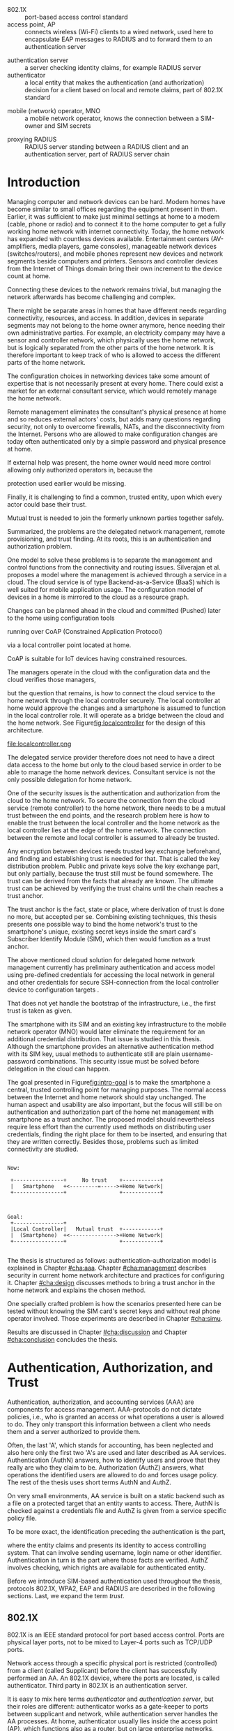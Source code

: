 # -*- mode: org; coding: utf-8; -*-
 #+DATE: 
# +BIND:  (setq org-export-allow-BIND t)

# # Export ditaa silent, moved to org-custom-inittiin
# #+org-confirm-babel-evaluate nil
# It is possible to inhibit the evaluation of code blocks during export. Setting the org-export-babel-evaluate variable to nil will ensure that no code blocks are evaluated as part of the export process
#+DATE: 17.11.2015
# history  {2a,1, 30., 12., 8, 3.10., 28.,2.9., 20.,18.8.,27.7,11.5,7.5.to the github,28.4, 16.4, 13.4.2015 new-framing, 4.4, 27.3,  20.3, 7.3)
# #+TITLE:  Smartphone as a trust anchor in home networks
#+TITLE:  
# en halua orgmoden default title sivua. Siispä tyhjä
#+LATEX_CLASS: tutclass
#   bibliokraafit
# #+BIBLIOGRAPHY: refs IEEEtranS
# Toinen tarpeellinen ehkä reftexiä varten
# \bibliography{refs.bib}
#+LATEX_HEADER: \author{Riku Itäpuro}
#+LATEX_HEADER: \title{Smartphone as a trust anchor for delegated home net configuration management}
#+LATEX_HEADER: \titleB{Älypuhelin kotiverkkojen luottamusankkurina}

#+LATEX_HEADER: % Ensure the correct Pdf size (not needed in all #+LATEX_HEADER: \special{papersize=210mm,297mm}
#+LATEX_HEADER: \thesistype{draft-17.11.2015 Master of Science thesis}
#+LATEX_HEADER: \examiner{Jarmo Harju}
#+LATEX_HEADER: \makeatletter
#+LATEX_HEADER:\usepackage{svg}
#+LATEX_HEADER:\usepackage[utf8]{inputenc}
#+LATEX_HEADER:\usepackage{lastpage}

# widow-pages
#+LATEX_HEADER:\usepackage[all]{nowidow}
# 2-palsta lukua varten,  muista myös tutclassin 
#   importit (org latex class customization group, List: Latex class: tutclass
# +LATEX_HEADER:\usepackage[landscape,twocolumn]{geometry}
# default: 
# +LATEX_HEADER:\setlength\textwidth{15cm}  % 15*24cm text area
# leaves 6cm horiz margins and 5.7cm vertical
# read-version, joona


#+OPTIONS: header:nil
# ## disable underscores, unless {},  F_{m} is index
#+OPTIONS: ^:{}
#+OPTIONS: toc:nil % toc:in paikka tulee titlen jälkee, määrätään tässä tiedostossa
#+begin_latex
 \hypersetup{  
 pdfkeywords={authentication, authorization, AAA, homenet, smartphone, trust anchor, EAP-SIM, RADIUS}
}

#+end_latex
# Tämä näyttäisi nyt tulevan sisällön jälkeen..
# 31.7.2015 tämä tuleekin ennen kansilehteä..
# [from Cryptoprotocol-course, check that key exchange with 8 different methods)]

# utf-8 syöttö emacsissa ctrl-x 8 RET  <arvo> 
# hyphen arvot 
# ‐hyphen:  u+2010  ‐
# ‑non-breaking hyphen: 2011 ‑
# ‒figure dash 2012
# –en dash (range of values) 2013
# —em dash break flow a sentence 2014
# −arith. minus  2212
# normi minus: U+002D


#+begin_latex
\newpage             % Added 2015-02-22

 \pagenumbering{Roman}
 \pagestyle{headings}
% \begin{document}
%  title page 
 \thispagestyle{empty}
\date\today
 \vspace*{-.5cm}\noindent
 \includegraphics[width=8cm]{tty_tut_logo}   % Bilingual logo

% lay out author, title and type 
\vspace{6.8cm}
\maketitle
%\vspace{7.7cm} % -> 6.7cm if thesis title needs two lines
\vspace{6.7cm} % -> 6.7cm if thesis title needs two lines
 
% Last some additional info to the bottom-right corner
\begin{flushright}  
  \begin{minipage}[c]{6.8cm}
    \begin{spacing}{1.0}
      %\textsf{Tarkastaja: Prof. \@examiner}\\
      %\textsf{Tarkastaja ja aihe hyväksytty}\\ 
      %\textsf{xxxxxxx tiedekuntaneuvoston}\\
      %\textsf{kokouksessa 4.2.2015}\\
      \textsf{Examiner: Prof. \@examiner}\\
      \textsf{Examiner and topic approved by the}\\ 
      \textsf{Faculty Council of the Faculty of} \\
      \textsf{Computing and Electrical Engineering} \\
      \textsf{on 4th February 2015}\\
    \end{spacing}
  \end{minipage}
\end{flushright}


% Leave the backside of title page empty in twoside mode
\if@twoside
\clearpage
\fi


\pagenumbering{roman}
\setcounter{page}{0} % Start numbering from zero because command 'chapter*' does page break

%%% \begin{otherlanguage}{english} %  Following text in in 2nd language
\chapter*{Abstract}

\begin{spacing}{1.0}
  {\bf \textsf{\MakeUppercase{\@author}}}: \@title\\   % use \@titleB when thesis is in Finnish
   \textsf{Tampere University of Technology}\\
%   \textsf{\@thesistype, \pageref{LastPage}-5 pages, 5 Appendix pages} \\
   \textsf{\@thesistype, 63 pages, 5 Appendix pages} \\
   \textsf{November 2015}\\
   \textsf{Master's Degree Programme in Information Technology}\\
   \textsf{Major: Information Security}\\
   \textsf{Examiner: Prof. \@examiner}\\ % 
   \textsf{Keywords: authentication, authorization, AAA, homenet, home networks, smartphone, SIM, trust-anchor, EAP-SIM, RADIUS}\\
\end{spacing}

%---------------------------------------------------------
%   A B S T R A C T
% [The abstract is a concise 1-page descriptionof the work: 
% [what was the problem, what was done, and what are the results. ]
% Do not include charts or tables in the abstract.

Today, home networks have become more complex and the home owner 
does not necessarily want to administer all aspects of it.
Configuring home network devices does not differ much from configuring enterprise devices. One needs access, credentials to login and knowledge to operate the device. If the configuration is out-sourced to external parties and 
done remotely, those requirements need adaptation.
% implementation,adjustment, fulfilling, 
Access to an end device must be provided from outside, a trustful operator must be hired and login credentials shared.
For that,  some beforehand set provisioning and distribution of authentication keys is needed.

In this work, an application running on user's smartphone represent this trustful operator. 
As there already exists an infrastructure within mobile phone subscribers, that is used in the study as a trusted base.
To benefit from the mobile identification, it is shown how the authentication
and authorization are done using an extendable authentication profile (EAP) and SIM-card.
A theory to use EAP-SIM-authentication at home is presented and a simulated test bed
to demonstrate that is built, tested and analyzed.
The principle has been to reuse existing techniques combining them with such new areas as homenet and delegated management.
% For transporting authentication claims, WPA2 Enterprise including RADIUS environment has been chosen.
Authentication claims are transported with WPA2 Enterprise.
To further avoid complexity and granularity, we
only use a simple model of management network. 
% Getting in to the management network is carried out at home network via EAP-SIM authentication and it is the key element of the thesis.

%As results, it is shown, that smartphone authentication provides a trust anchor
As results, the smartphone authentication provides a trust anchor
between a configuration agent and the home network. 
% The home owner still holds the control but the 
The home network management can be controlled from the smartphone keeping
the local phone user still in control.
%  and it is the key element of the thesis.
SIM authentication's benefits are strong 
authentication and existing, large user-base, while its disadvantages include
dependency to the mobile operator. Additionally, there remain challenges
in keeping SIM's identity private and in disabling unwanted 
re-authentications. % [or: balancing the re-authentication]



%%%\end{otherlanguage} % End on 2nd language part
%---------------------------------------------------------
%   T I I V I S T E L M Ä 

\begin{otherlanguage}{finnish} %  Following text in in 2nd language
\chapter*{Tiivistelmä}         % Asterisk * turns numbering off

\begin{spacing}{1.0}
         {\bf \textsf{\MakeUppercase{\@author}}}: \@titleB\\  % or use \@title when thesis is in Finnish
         \textsf{Tampereen teknillinen yliopisto}\\
         \textsf{Diplomityö, 63 sivua, 5 liitesivua}\\ %
         \textsf{marraskuu 2015}\\
         \textsf{Tietotekniikan koulutusohjelma}\\
         \textsf{Pääaine: tietoturva}\\
         \textsf{Tarkastaja:  Prof. \@examiner}\\ % automated, if just 1 examiner
         \textsf{Avainsanat: tunnistaminen, valtuutus, AAA, homenet, kotiverkko, älypuhelin, SIM, luottamusankkuri, EAP-SIM, RADIUS}\\
\end{spacing}
% The abstract in Finnish. Foreign students do not need this page.
% Kirjoita, kun english versio on hyvä(ksytty).
Kun tietoverkot kodeissa monimutkaistuvat, eivät kotikäyttäjät
osaa tai halua enää ylläpitää niitä. Kotiverkkojen ylläpito ei
eroa nykyisin paljon yritysympäristöistä. Käyttäjältä vaaditaan
läsnäolo, tunnukset ja tietämys laitteiden operointiin. Näitä
vaatimuksia
% täytyy muokata? soveltaa
täytyy soveltaa, jos ylläpito ulkoistettaisiin ja pääsy 
kotiverkkoihin sallittaisiin. Luotettava toimija on palkattava
ja jaettava tälle tunnistautumiskeino sekä pääsy kohdelaitteelle
ulkoa käsin. Tämä edellyttää ennakkotoimia ja tunnistautumisavainten jakelua.

Tutkielma kuvaa toimijaa sovelluksena käyttäjän älypuhelimessa.
Koska käyttäjä on matkapuhelinliittymällään jo osa luotettua
tilaajarekisteriä, käytetään tätä ominaisuutta hyväksi työssä 
luottamuksen rakentajana. Matkapuhelintunnistusta hyödynnetään 
näyttämällä, kuinka laajennettavissa oleva tunnistusmenetelmä
EAP yhdistetään SIM-kortilla olevaan tilaajatietoon. Lisäksi
näytetään, kuinka pääsynvalvonta hoidetaan RADIUS-protokollalla.
EAP-SIM-pohjaisen tunnistuksen teorian tueksi esitetään käytännössä
simuloitu käyttöympäristö. Periaatteena on ollut käyttää
olemassaolevia tekniikoita yhdistäen niitä uusiin alueisiin,
kuten homenet-määritysten kotiverkkoihin ja edustajalle ulkoistettuun
hallintaan. Tunnistus- ja valtuutustietojen välittämisen hoitaa
WPA2 Enterprise sisältäen RADIUS ympäristön. Välttääksemme 
monimutkaisuutta ja tarpeetonta hienorakeisuutta, käytämme yksinkertaista 
hallintaverkkomallia, jonka rajalla on kotiverkosta muuten
erollaan oleva älypuhelin.
%  Päästäkseen hallintaverkkoon, on älypuhelimen läpäistävä 
% EAP-SIM tunnistus, mikä luo luottamusankkurin 

Tuloksena näytetään, että matkapuhelimella tehty tunnistautuminen luo 
luottamusankkurin ulkoisen edustajan ja kodin hallintaverkon välille avaten edustajalle hallintayhteyden kotikäyttäjän valvonnassa.
SIM-tunnistuksen hyötyjä ovat vahva tunnistus
 ja laaja  käyttäjäkanta. Haittoina ovat
 riippuvuus teleoperaattorista, käyttäjän identiteetin
paljastumisen uhka ja ei-toivottu automaattinen tunnistautuminen.
\end{otherlanguage}
%\end{otherlanguage}{finnish} % End on 2nd language part

% varmuuden vuoksi, sillä esim. captioneissa Kuva tulee muuten suomeksi 
%%% \begin{otherlanguage}{english} %  Following text in in 2nd language
\begin{otherlanguage}{english} %  Following text in in 2nd language
\makeatother % Make the @ a special symbol again, as \@author and \@title are not neded after this

%
% PREFACE
%
\chapter*{Preface}

[*TBD*]
PREFACE TEMPLATE! SKIP.

This document template conforms to Guide to Writing a Thesis at
Tampere University of Technology (2014) and is based on the previous
template. The main purpose is to show how the theses are formatted
using LaTeX (or \LaTeX ~ to be extra fancy) .


The thesis text is written into file \texttt{d\_tyo.tex}, whereas
\texttt{tutthesis.cls} contains the formatting instructions. Both
files include lots of comments (start with \%) that should help in
using LaTeX. TUT specific formatting is done by additional settings on
top of the original \texttt{report.cls} class file. This example needs
few additional files: TUT logo, example figure, example code, as well
as example bibliography and its formatting (\texttt{.bst}) An example
makefile is provided for those preferring command line. You are
encouraged to comment your work and to keep the length of lines
moderate, e.g. <80 characters. In Emacs, you can use \texttt{Alt-Q} to
break long lines in a paragraph and \texttt{Tab} to indent commands
(e.g. inside figure and table environments). Moreover, tex files are
well suited for versioning systems, such as Subversion or Git.  
% \url{http://www.ctan.org/tex-archive/info/lshort/english/lshort.pdf}

Acknowledgements to those who contributed to the thesis are generally
presented in the preface. It is not appropriate to criticize anyone in
the preface, even though the preface will not affect your grade. The
preface must fit on one page. Add the date, after which you have not
made any revisions to the text, at the end of the preface.

~ 
% Tilde ~ makes an non-breakable spce in LaTeX. Here it is used to get
% two consecutive paragraph breaks

Tampere, 1.5.2015
~


Teemu Teekkari
%
% Add the table of contents, optionally also the lists of figures,
% tables and codes.
%

\renewcommand\contentsname{Table of Contents} % Set English name (otherwise bilingual babel might break this), 2014-09-01
%\renewcommand\contentsname{Sis<E4>llys}         % Set Finnish name
\setcounter{tocdepth}{3}                      % How many header level are included

%% ei tähän vielä 
% latexin \tableofcontens clearaa yhden käytön jälkeen, siksi tässä tyhjä.
% Yritä kieltää se ennen tätä.
% ks. http://orgmode.org/manual/Table-of-contents.html
\tableofcontents                              % Create TOC

\renewcommand\listfigurename{List of Figures}  % Set English name (otherwise bilingual babel might break this)
%\renewcommand\listfigurename{Kuvaluettelo}    % Set Finnish name
\listoffigures                                 % Optional: create the list of figures
\markboth{}{}                                  % no headers

\renewcommand\listtablename{List of Tables}    % Set English name (otherwise bilingual babel might break this)
%\renewcommand\listtablename{Taulukkoluettelo} % Set Finnish name
\listoftables                                  % Optional: create the list of tables
\markboth{}{}                                  % no headers


%\renewcommand\lstlistlistingname{List of Programs}      % Set English name (otherwise bilingual babel might break this)
%%\renewcommand\lstlistlistingname{Ohjelmaluettelo} % SetFinnish name, remove this if using English
\lstlistoflistings                                % Optional: create the list of program codes
%\markboth{}{}                                     % no headers


%
% Term and symbol exaplanations use a special list type
%

\chapter*{List of abbreviations and symbols}
%\chapter*{Lyhenteet ja merkinn<E4>t}
\markboth{}{}                                % no headers

% You do not have to align these with whitespaces, but it makes the
% .tex file more readable
\begin{termlist}
% \item [CC license] Creative Commons license
% \item [LaTeX]      Typesetting system for scientific documentation
% \item [SI system]  Syst\`eme international d'unit's, International System of Units

% \item [URL]    Uniform Resource Locator
\item[3GPP] $3^{rd}$ Generation Partnership Project
\item[AAA] Authentication, Authorization, Accounting
\item[AKA] Authentication and Key Agreement %, used in 3GPP mobile networks 
\item[AuC] Authentication Center
\item[CPE] Customer Premise Equipment %, device physically located at customers home.
\item[EAP] Extensible Authentication Protocol %, extends 802.1X
\item[GAA] Generic Authentication Architecture % (for SSO)
\item[GBA] Generic Bootstrapping Architecture, 3GPP standard for user authentication with help of shared key from operator, part pf GAA.
\item[GSM] Global System for Mobile Communication (earlier Groupe Spécial Mobile)
\item[HLR] Home Location Registry, ...
% \item[ICCID] card serial
\item[IEEE] Institute of Electrical and Electronics Engineers
\item[IMSI] International Mobile Subscriber Identity
\item[ISP] internet service provider
\item[MNO] mobile network operator
\item[MSISDN] Mobile Station Integrated Services Digital Network, user's phone number
\item[RADIUS] Remote Authentication Dial In User Service, protocol and server,  AAA service 
\item[SIM]  Subscriber Identity Module, a smartcard. Also USIM program running in UICC card (UMTS networks)
\item[SSID] Service Set Identifier, identifies Wi-Fi network
\item[TMSI] Temporal Mobile Subscriber Identity
\item [TUT] Tampere University of Technology
\item[Wi-Fi] Wireless local network, implements IEEE 802.11 standards
\item[WPA] Wireless Protected Access version 1
\item[WPA2] Wireless Protected Access version 2
\end{termlist} 


% The abbreviations and symbols used in the thesis are collected into a
% list in alphabetical order. In addition, they are explained upon
% first usage in the text.
\newpage
#+end_latex
#+begin_latex
\chapter*{Terminology}
%\chapter*{Lyhenteet ja merkinn<E4>t}
\markboth{}{}                                % no headers
#+end_latex

# %If not already on vocabulary, expansion of the most important terms like
# % authentication, key-exchange, integrity, replay, algorithms, SIM,...

# - term :: meaning
- 802.1X :: port-based access control standard 
- access point, AP :: connects wireless (Wi-Fi) clients to a wired network,
		  used here to encapsulate EAP messages to RADIUS and
                  to forward them to an authentication server
# client connects access point (AP) on 802.11
#                   layer. AP knows EAP client and encapsulates EAP-message
#                   to RADIUS-message and forwards that to
#                   authenticator.
# - BaaS :: Backend as a Service. Type of cloud service, which focuses
#           on mobile backend.
 - authentication server :: a server checking identity claims, for
      example RADIUS server
 - authenticator :: a local entity that makes the authentication (and
                    authorization) decision for a client based on local and remote
                    claims, part of 802.1X standard
#  - cloud :: here, BaaS (Parse) service running Internet
 - mobile (network) operator, MNO :: a mobile network operator, knows the connection
      between a SIM-owner and SIM secrets
#  - Parse :: one BaaS-cloud provider
 - proxying RADIUS :: RADIUS server standing between a RADIUS
      client and an authentication server, part of RADIUS server chain
# - proxying RADIUS operator :: forwards RADIUS message to target based
#      on hints on user realm. For example it has
#      connections to diverse MNOs as its backend. Knows
#      MNO and Temporal identity of IMSI (TMSI) (through
#      credential domains), but cannot necessary add needed attributes
#      to user.

#  - RADIUS chains :: RADIUS servers between AuthN center (for example
#                    MNO) and Authenticator


#+begin_latex
% The actual text begins here and page numbering changes to 1,2...
% Leave the backside of title empty in twoside mode
\if@twoside
\cleardoublepage
\fi

\newpage             % Added 2014-09-01
\pagenumbering{arabic}
\setcounter{page}{1} % Start numbering from zero because command
                     % 'chapter*' does page break
\renewcommand{\chaptername}{} % This disables the prefix 'Chapter' or
                              % 'Luku' in page headers (in 'twoside'
                              % mode)
#+end_latex

# END OF COMMON stuff, now begins thesis' first chapter (after
# abstract and ToC)
# -----------------------------------------------------------------
 
* Introduction 
# (write last)
<<cha:intro>>

# theory Chapter: Introduction  (what should be covered)
#  - Quick background of home networks, main focus on network
# management not on network connectivity. Use pictures.
# security problems
# - Explain structure of the thesis
# Makupaloja tulevasta ja rakenne
# Home 

Managing computer and network devices can be hard.  Modern homes have
become similar to small offices regarding the equipment present in them.
Earlier, it was sufficient to make just minimal settings at home to a
modem (cable, phone or radio) and to connect it to the home computer to
get a fully working home network with internet connectivity.  Today,
the home
network has expanded with countless devices available. 
Entertainment centers (AV-amplifiers, media players, game consoles),
manageable network devices (switches/routers), and mobile phones
represent new devices and network segments beside computers and
printers. Sensors and controller devices from the Internet of Things
domain bring their own increment to the device count at home.
# Configuration of the devices 
# connecting is not difficult, managing is 
Connecting these devices to the network remains trivial, but managing the
network afterwards has become challenging and complex.

# 1. issue of separate areas 
There might be separate areas in homes that have different needs regarding
connectivity, resources, and access. In addition, devices in
separate segments may not belong to the home owner anymore, hence needing
their own administrative parties. For example, an electricity company may
have a sensor and controller network, which physically uses the home network, but
is logically separated from the other parts of the home network. It is therefore
important to keep track of who is allowed to access the different parts of the
home network. 


#  even at home.
# 3. Something about knowledge, who knows how to configure.
The configuration choices in networking devices take some
amount of expertise that is not necessarily present at every
home. There could exist a market for an external consultant service, which would
remotely manage the home network.
# 4. authentication part, who is authorized, how it is done today, why
# that is problem? 
# 5. exporting managing, i.e., delegated configuration
# physical presence
Remote management eliminates the consultant's 
physical presence at home and so reduces external actors' costs, but adds many questions
regarding security, not only to overcome firewalls, NATs, and
the disconnectivity from the Internet.
Persons who are allowed to make configuration changes are today
often authenticated only by a simple password and physical presence at home.
# , and if physical precence would be away 
#  What then, when the person is not
# physically present, but tries to connect remotely?
If external help was present, the home owner would need more 
control allowing only authorized operators in, because the 
# physical presence 
protection used earlier would be missing.

# Secondly, 
# Lastly,
Finally, it is challenging to find a common, 
trusted entity, upon which every actor could base their trust.
# Common trust
Mutual trust
 is needed to join the formerly unknown parties together
safely. 
# 
# Mieti olisko joku muu sana kuin summarized,. in a nutshell käy
Summarized, the problems are the delegated network management, remote
provisioning, and trust finding. At its roots, this is an authentication
and authorization problem.

# 1. delegation part with a)management, b) provisioning  prob.
# 2. AA prob.
# Can also be used for local authentication; Full Auth vs re-auth
# (offline) vs. ?  When local authentication has been solved, describe the
# management interface.

# count of devices part: move up to (2) , but owner part to delegation
# (3)


# same thing, other words:
#  In the future, home networks will become more and more complex for
# common man to manage. Reasons for that are increasing number of
# devices, topology change of network from bus or star to mesh, needs
# for separate networks inside home, and power saving ( demands). 
#
# To manage the home network one may not always need to change settings after
# the initial setting (bootstrap), but there will come times when
# changes are inevident and probability of making errors rises. Even,
# when home network topology stays stable, i.e. no device is added,
# removed or changed, configuration changes are highly probable.
#
# [Those are authenticity and and authorization: how to identify remote
# modifier and what operations are allowed for them.]

# ## management and background from the cloud
# 20150624: start with inner bootstrap, not the cloud.

# CLOUD away or if let here, then explain the background.
# Here mentioned delegation of management. This paper should
# concentrate on management part, but if delegated management would be
# noticed, then it need some more detailed background.


One model to solve these problems is to separate the management and
control functions from the connectivity and routing
issues. Silverajan et al. \cite{silverajan2015collaborative} proposes
a model where the management is achieved through a service in a cloud.
The cloud service is of type Backend-as-a-Service (BaaS) which is well
suited for mobile application usage. The
configuration model of devices in a home is mirrored to the cloud as a
resource graph.
# ( Figure x.1 TBD). 
Changes can be planned ahead in the cloud
and committed (Pushed) later to the home  using configuration 
tools 
# CoAP and RESTCONF
running over CoAP (Constrained Application Protocol)
# tool Restconf
 via a local controller point located at home.
# (Figure[[fig:localcontroller]]).
CoAP is suitable for IoT devices having constrained resources.

The managers operate in the cloud with the configuration data and the
cloud verifies those managers,
# The cloud has already verified the operators in the cloud
but the question that remains, is how to connect the cloud service to the home network
through the local controller securely. The local controller at home
would approve the changes and a smartphone is assumed to function in
the local controller role. It will operate as a bridge between the cloud and the home network.
See Figure[[fig:localcontroller]] for the design of this architecture.

#+CAPTION: Local Controller and Collaborative Management Design
#+LABEL: fig:localcontroller
#+ATTR_LaTeX: width=5cm,angle=90
file:localcontroller.png



# That delegation is planned to be provided from outside the home as a
# service running in internet, and it is often referenced as a cloud
# service.  
The delegated service provider therefore does not need to have a direct data
access to the home but only to the cloud based service in order to be able to
manage the home network devices.
Consultant service is not the only possible delegation for home network.
# toisen kerran jo..
# phys precence moved to earlier part


# Cloud here means external software running in internet.

# Why network needs management?
# - central vs. console login (later?)
# What security problems there are
#  - key distribution
#  - weakness of cred.based 
#  + computer-human interaction, usability

# complexity - already said

# Also there will be devices like power measuring and lighting
# controlling working on Internet of Things domains and they are


# Security below
# cloud or device?
# The ideas for interoperatibility between 3GPP- and IP-networks are influenced
# from \cite{hav-doc}.

One of the security issues is the authentication and authorization 
from the cloud to the home network.
To secure the connection from the cloud service (remote controller)
to the home network, there needs to be a mutual trust between the end
points, and the research problem here is how to enable the trust between the
local controller and the home network as the local controller lies at the edge of the
home network. The connection between the remote and local
controller is assumed to already be trusted.



Any encryption between devices needs trusted key exchange beforehand,
and finding and establishing trust is needed for that.  That is called
the key distribution problem. Public and private keys solve the key exchange part, but
only partially, because the trust still must be found somewhere.
The trust can be derived from the facts that already are known.  
The ultimate trust can be achieved by verifying the trust chains 
until the chain reaches a trust anchor.
# The place where a trust is no longer derived or built upon any other fact
# but is assumed to be present is called a trust anchor.  
The trust anchor is the fact, state or place,
where derivation of trust is done no more, but accepted per se.
Combining existing techniques, this thesis presents one possible way
to bind the home network's trust to the smartphone's unique, existing
secret keys inside the smart card's Subscriber Identify Module (SIM),
which then would function as a trust anchor. 



The above mentioned cloud solution for delegated home network
management currently has preliminary authentication and access model
using pre-defined credentials for accessing the local network in general and other
credentials for secure SSH-connection from the local
controller device to configuration
targets \cite[Chap.4]{silverajan2015collaborative}.
# while the communication between the cloud and the local controller
# happens with REST
# % present solution for 
# % preset trusted and secured key distribution,
# %
That does not yet handle the bootstrap of the 
infrastructure, i.e., the first trust is taken as given. 

The smartphone with its SIM and an
existing key infrastructure to the mobile
network operator (MNO) would later eliminate the requirement for an
additional credential distribution. That issue is studied in this
thesis.  Although the smartphone provides an alternative authentication
method with its SIM key, usual methods to authenticate still are plain
username-password combinations.  This security issue must be solved
before delegation in the cloud can happen.
#  Anchoring must be set somewhere, 
# is When Trust can be anchored to an entity 
 

# although the correct term were SIM card with application and keys on
# older smart cards and USIM with SIM-application running inside USIM
# card on newer smart cards.


# To generally find
# ultimate trust it is only needed to verify trust chains until the
# chain reaches a trust anchor.


# To generally find
# ultimate trust it is only needed to verify trust chains until the
# chain reaches a trust anchor.

# Rationale:
# Motivation factors to this work is 




The goal presented in Figure[[fig:intro-goal]] is to make the smartphone a central, trusted controlling 
point for managing purposes. The normal access between the
Internet and home network should stay unchanged. 
The human aspect and usability are also important, but the focus will
still be on authentication and authorization part of the home net
management with smartphone as a trust anchor.  The proposed model
should nevertheless require less effort than the currently used methods
on distributing user credentials, finding the right place for them to be
inserted, and ensuring that they are written correctly.
Besides those, problems such as limited connectivity are
studied.
#+begin_src ditaa :file intro-goal.png :cmdline -E -r -s 2

Now: 

 +----------------+     No trust    +------------+
 |   Smartphone   +<---------=----->+Home Network|
 +----------------+                 +------------+



Goal:
 +----------------+                           
 |Local Controller|   Mutual trust  +------------+
 |  (Smartphone)  +<--------------->+Home Network|  
 +----------------+                 +------------+            

#+end_src
#+CAPTION: Goal of the thesis
#+NAME:   fig:intro-goal
#+RESULTS:
[[file:intro-goal.png]]



# Involved technology acronyms include RADIUS, EAP, Wi-Fi,
# HRL-AUC-Gateway, OpenWRT, and WPA2.


The thesis is structured as follows: authentication--authorization
model is explained in Chapter [[#cha:aaa]].  Chapter [[#cha:management]]
describes security in current home network architecture and 
practices for configuring it.  Chapter [[#cha:design]] discusses methods
to bring a trust anchor in the home network and explains the chosen
method.
# different scenarios for authorization.  
One specially crafted problem is how the scenarios presented here can be
tested without knowing the SIM card's secret keys and without real phone
operator involved.  Those experiments are described in Chapter [[#cha:simu]].
# [Simulation of authentication between SIM-card and mobile operator
# is shown and analyzed on Chapter [[#cha:simu]].
# Security analysis is
Results are discussed in Chapter [[#cha:discussion]] and Chapter [[#cha:conclusion]] concludes the
thesis.




# [Second issue is to make sure, that models are in synchron between
# the cloud and the home. Situation, such as network disruption can
# bring models into desyncronized state.]  [* solving synchronization
# problem not this thesis main point*].  HNCP and Trickle-protocol?l


# ------------------------------------------------
# AAA 
* Authentication, Authorization, and Trust
# [Theory Chapter: AAA]
:PROPERTIES:
:CUSTOM_ID: cha:aaa
:END: 
# (what is a good Chapter title?.. Trust anchoring?)

# [delete items after paragraphs ready]
# + 1) Different technologies for access control, authentication,
#    authorization
# 1.5) wireless (Authenticator, authentication server, supplicant)
# + 2) RADIUS, diameter, (tacacs+)
# + 3) SIM-based authentication
# # [TBD? 4) Feature comparison, eg role-based access, time-based
# access etc]

# [TBD 5) GBA and Security bootstrapping]

Authentication, authorization, and accounting services (AAA) are
components for access management.  AAA-protocols do not dictate
policies, i.e., who is granted an access or what operations a user is
allowed to do. They only transport this information between a client
who needs them and a server authorized to provide them.
# client and Authenticator server.
Often, the last 'A', which stands for accounting, has been neglected
and also here only the first two 'A's are used and later described as AA
services. Authentication (AuthN) answers, how to identify users and
prove that they really are who they claim to be. Authorization (AuthZ)
answers, what operations the identified users are allowed to do and
forces usage policy. The rest of the thesis uses short terms AuthN
and AuthZ.

On very small environments, AA service is built on a static backend such
as a file on a protected target that an entity wants to access. There, AuthN
is checked against a credentials file and AuthZ is given from a service
specific policy file. 
#  Examples include ...
To be more exact, the identification preceding the authentication is the part,
# of the access control process. Identification is part of AuthN
# and it is the process
where the entity claims and presents its identity to 
access controlling system. That can involve sending username, login
name or other identifier. Authentication in turn is the part where
those facts are verified. AuthZ involves checking, which rights are 
available for authenticated entity. 
# [[access control]]
# explain TRUST


Before we introduce SIM-based authentication used throughout the
thesis, protocols 802.1X, WPA2, EAP and RADIUS are described in the
following sections. Last, we expand the term /trust/.

** 802.1X

802.1X \cite{8021X} is an IEEE standard protocol for port based access
control. Ports are physical layer ports, not to be mixed to Layer-4 ports such as TCP/UDP ports.
# explain physical vs. virtual port and source
# Port means logical port instead of physical port can be .
 Network access through a specific physical port is
restricted (controlled) from a client (called Supplicant) before
the client has successfully performed an AA. An 802.1X device, where
the ports are located, is called  authenticator. Third party in 802.1X is an
authentication server. 

# picture?

# TO THE WPA2 Chapter 
# It also can have internal authentication server, which is used for
# groups having pre-shared key as a proof of trust
# (PSK-mode). [pre-shared key]

# include it inside  and it can function as RADIUS client to
# consult RADIUS-server for AuthN. 
It is easy to mix here terms /authenticator/ and /authentication
server/, but their roles are different: authenticator works as a
gate-keeper to ports between supplicant and network, while
authentication server handles the AA processes.
At home, authenticator usually lies inside the access point (AP),
which functions also as a router, but 
on large enterprise networks, authenticator may be a centralized unit 
and multiple access points function only as radio stations without
routing or authenticator properties.



** RADIUS 
<<sec:radius>>
# Here RADIUS-server takes a role of an authentication server.
RADIUS is the most popular provider for the 
AAA-services \cite[p.75]{radius-popular}.  It was used first with remote terminal
and dial-up modem users, hence the name Remote Authentication Dial-In
User Service. Later, it was used as a centralized AAA for networking
devices such as switches and routers.  



#  and also TACACS(+)
# [see rfc2989 for summaries for network access -20150413].
# Wireless environments include supplicant, authenticator, and
# authentication server. Of those, 


# #+BEGIN_QUOTE
#  Access-Accept messages are populated with one or more service
#   provisioning attributes, which control the type and extent of
#   service provided to the user at the NAS.  The authorization portion
#   may be thought of as service provisioning.  Based on the
#   configuration of the user's account on the RADIUS server, upon
#   authentication, the NAS is provided with instructions as to what
#   type of service to provide to the user."- RFC5608 \cite{rfc5608}
# #+END_QUOTE

# depending on style, i.e. does not need postfix \ ( "i.e.\," to
# prevent unnecessary space

# +Used EAPs include...
# + configuration information using RFC 2865
# + RADIUS analysis seq... (WHERE? 20150703)
# +  See RADIUS fixes cite:rfc5080.

# In addition to RADIUS, there  exists similar protocol called Diameter


RADIUS protocol is a stateless, request-response type client-server
protocol. 
# explain, what is ACCESS here.. 
# not needed, changed word <2015-08-09 su>
There are four types of RADIUS messages defined in RFC2865 that are
used in the AA. ACCESS-REQUEST and ACCESS-CHALLENGE cover both AuthN and
AuthZ messaging, while final RADIUS message is either
ACCESS-ACCEPT or ACCESS-REJECT, based on the
result given by the final RADIUS  server.

Today, RADIUS has some shortcomings and fixing them is not anymore
reasonable as developing has shifted to another AAA protocol called
Diameter, which is already in use in 3GPP and 4G
networks \cite{diameter}.  Nevertheless, as RADIUS is so wide-spread,
it is still used in lots of places instead of Diameter.  Currently,
the main environment of RADIUS, besides AA in network managing, is wireless
connections (Wi-Fi) in enterprises and nationwide community
federations.


When local Wi-Fi groups  such as ``SparkNet'', ``Langaton
Tampere'', or ``Wippies'' started to form  in around 2005 in Finland, they used
802.1X and RADIUS for AA. Those networks did still have as an
alternative AA method a captive portal technique, where the user had to
first authenticate on a WWW-page before getting an access.  802.1X and
RADIUS brought an external, central RADIUS server for authentication
requests automatically, without burden of the captive portal.

The members of the Wi-Fi groups could then use the network anywhere, where
the same uniform SSID (Service Set IDentifier) was seen. Roaming
became possible, if one found a familiar SSID outside the home area.
Later, there were agreements between different local groups to allow
roaming and so federations were born.

As seen from the federated Wi-Fi groups, RADIUS servers can be chained to
form a tree. The reasons for the chaining are load balancing and high
availability, centralization of distant servers, and
federation of different domains. With RADIUS hierarchy, the messages
# chained and 
can be proxied to next RADIUS server in the chain, depending on the settings
on the proxying RADIUS server.
# proxied from NAS via proxying RADIUS servers to the end point which
# makes the true decision about Authenticity and Access (A-A).

RADIUS messages are normally not protected from eavesdropping, but they have
integrity fields to notice if tampering has been done. 
# \cite[p.13 vai 131?]{nakhiri-AAA}
Integrity field is called a Message Authenticator.
Notice the use of the term /authenticator/ in different context here, not
meaning 802.1X's authenticator.
When using RADIUS to AuthN and AuthZ, Requests can only belong to ACCESS-REQUEST messages while
Responses can be any of ACCESS-ACCEPT, ACCESS-REJECT, or ACCESS-CHALLENGE message.
The Message Authenticator field is sent as last Attribute Value Pair (AVP)
of each RADIUS message and it can belong 
to either Request or Response. \cite[p.20]{radiusbook}.

# Random value is used in /Request/ Authenticators and  
# MD5 hash in /Response/ Authenticators.
The Request Authenticator is 16 octet long, random number in
ACCESS-REQUEST message but the Response Authenticator for it is achieved
by one-way MD5 digestion function. 
# The Message Authenticator with MD5 digesting
# might help in detecting those attacks.
The digest is taken from concatenation of Code, ID, Length, corresponding
Request\-Auth, Attributes, and a Secret and can look like 
#+BEGIN_LaTeX
$3fef65608\ldots 2a79$. 
\begin{verbatim}
 Response Authenticator = 
     MD5(Code |ID |Length |Request Authenticator |Attributes |Secret)
\end{verbatim}
#+END_LaTeX
The Secret is the shared secret which has been configured between
RADIUS client-server pairs,
and it protects some parts of traffic. 
Different RADIUS client-server pairs may use different
shared secrets and RADIUS server must separate them by client's IP address to
manage proxied RADIUS requests \cite{radiusbook}.

# to the radius Security?
An exception to above mentioned plain-text messaging are the user passwords.
If the user password was to be transmitted in RADIUS, it would be sent first
through exclusive OR (XOR) function together with MD5 digested Secret
and Request Authenticator.
# \cite[p.133]{nakhiri-AAA}
# padding?
#+BEGIN_LaTeX
\begin{center}
{\tt 
User-Password = XOR(password, MD5(Secret | Request Authenticator))}
\end{center}
#+END_LaTeX

# they would be MD5 digested and run through
# with those RADIUS shared secrets.

# extensions 6927. "if not understood, some proxy servers deny
# forwarding. Instead, non-understood values should be regarded as 
# strings, and deliver messages


In the following chapters it is discussed how the proxying servers take 
part in the AA decisions. Of main interest there is, if it is possible 
# If RADIUS has been chained, it was not clear in the beginning of this
# study, is it possible
to inject or modify AuthZ information in those proxying RADIUSes in
cases, where AuthN and AuthZ are provided from different
 places \cite{rfc2607}. A secondary goal is to universally divide AA regarding 
client's domain in the federation.
# tää viimeinen lause kaipaa selvennystä.
# for "Proxy Chaining and Policy in Roaming,June 1999]




** WPA2

A Wireless Protected Access (WPA or WPA2) protects the traffic in a wireless,
shared media, where everyone otherwise can simple listen all the radio traffic.
# simply listen the traffic on radio waves. 
It enables both an authenticated access and a message
encryption between a client device and  a wireless access point (AP)
by negotiating session keys. This happens 
after 802.1X has opened the virtual port in the AP for the client.

The WPA (version 1)  was an early subset of then upcoming 802.11i standard,
while the WPA2 is the full implementation, also denoted as IEEE
802.11i-2004, and the term WPA2 is used throughout the thesis.
# WPA2 consist of client (WPA2-supplicant), Authenticator, and Authentication Server.
Client software for 802.11i is called a WPA2-Supplicant and it is used
in wireless clients to communicate with the authenticator. 
# The rest of the work will not make a difference between WPA and WPA2
# versions, but simply denotes them as ``WPA''.

The WPA2 has two modes of protection: one for groups with common, pre-shared
key (WPA2-PSK, also known as WPA2-Personal) and one for individuals
having own key (WPA2-RADIUS, also known as  WPA2-Enterprise).  With
WPA2-RADIUS, revoking
individual access is easier, but client setup slightly more
complicated than on WPA2-PSK, as seen on Table[[psk-enterprise]].

# [Maybe comparing in table] 
#+CAPTION: Comparison of WPA2-PSK and WPA2-ENTERPRISE modes
#+NAME: psk-enterprise
| Property                     | WPA2-PSK | WPA2-ENTERPRISE |
|------------------------------+----------+-----------------|
|------------------------------+----------+-----------------|
| /                            | <        | <               |
| suitable for groups          | x        |                 |
| suitable for individual      |          | x               |
| individual client revocation |          | x               |
| client setup                 | easy     | intermediate    |
|------------------------------+----------+-----------------|


** EAP
# Mechanism to extend 802.1X protocol authentication methods is achieved
# with EAP framework \cite{rfc5247} (Extensible Authentication
# Protocol). Instead of bringing new AuthN methods into 802.1X, modular
# protocol EAP (Extensible Authentication Protocol) was developed and
# support for it added once into 802.1X.  There exists sub-types of EAP
# for example for methods using hashed passwords, certificates,
# server-side certificate protected password, or SIM/AKA using smart
# phone's SIM card.

New AuthN methods are invented all the time.
Instead of implementing them into 802.1X, it was 
extended with a modular framework called 
 EAP (Extensible Authentication Protocol) \cite{rfc5247}. 
Researchers justify using EAP, as it
provides flexibility independent from underlying technology, whether
wireless or wired,  and integration with AAA infrastructures, although
it adds some overhead to AuthN \cite{pereniguez10}.
# re-auth method to solve "amount of time" problem
Different authentication methods, for example hashed passwords, TLS
 certificates, or SIM/AKA using smartphone's SIM card,  can
be used with EAP.
This work uses EAP-SIM authentication method.


EAP describes only the messaging form, so EAP messages needs to
be encapsulated inside another protocol.  In Wi-Fi, between a smartphone
and an AP, EAP can be encapsulated into 802.1X protocol (as EAPOL) or
into protected EAP(PEAP) \cite{peap} before sending
into air. In wired network those EAP messages are translated and encapsulated into RADIUS.

The encapsulation is described in Figure[[fig:eap-layers]] where it can be
seen, that the EAP messaging happens logically between the EAP peer and
the authentication server. On a lower transport layer between them
there is an EAP authenticator, which transfers EAPOL messaging into
RADIUS message.

Further, EAP is used to transfer AuthN messages only.
# , which happen between the Supplicant and the Authentication Server.
It includes neither AuthZ information, which is RADIUS's
responsibility nor session keys, which are negotiated by WPA2.  In the
end,
#  (not shown in the Figure[[fig:eap-layers]]) of EAP messaging,
the authenticator is the responsible for opening access for EAP peer as 802.1x
dictates.

# or session keys.  needed in the following message transfer. Of
# those, RADIUS is responsible of delivering AuthZ (and also
# encapsulated AuthN) to the authenticator (AP) and WPA2 is used to
# negotiate session keys for





# layer it is interrupted on transport layer protocol.
# Supplicant and EAP authenticator communicate with 802.1X protocol
# (EAPOL), while EAP authenticator and RADIUS server communicate with
# RADIUS protocol. This is shown in 

#+begin_src ditaa :file eap-layer.png :cmdline -E -r -s 2

      EAP peer                                Authentication server
 +-------------+                                  +------------+
 |             |      logical EAP messaging       |            |
 |    EAP      +<-------------------------------->+     EAP    |
 | framework   |                                  |  framework |
 |             |         +--------------+         |            |
 |             | EAP     |Authenticator |  EAP    |            |
 +-------------+ over LAN+------+-------+  over   +------------+
 |802.1x client| (EAPOL) |      |RADIUS |  RADIUS | RADIUS     |
 |(Supplicant) +<------->+EAPOL |client +<------->+ server     |
 |             | Link    |      |       |  App    |            |
 +-------------+ Layer2  +------+-------+  Layer7 +------------+            

#+end_src
#+CAPTION: EAP-logical layering and encapsulation
#+NAME:   fig:eap-layers
#+RESULTS:
[[file:eap-layer.png]]



** SIM-based authentication
<<sec:sim-based-auth>>
# explain MNO 
SIM associates a physical card used in smartphones to
a subscriber of the Mobile Network Operator (MNO).
SIM here means the secret keys and the application in mobile phone's
SIM or USIM inside UICC(Universal Integrated Circuit Card).
The secret keys are hardware protected and only usable to applications
in SIM card.
The SIM's storage also includes a unique serial number ICCID 
(Integrated Circuit Card Identifier) which identifies SIM globally
#  A full ICCID is 19 or 20 
# +358 50 3075923
 and a unique IMSI (International Mobile Subscriber Identity). IMSI is
# IMSI is 14 or 15 digit long number and presented as 
a composition of digits belonging to Mobile Country Code(MCC, 2
digits), Mobile Network Code(MNC,2-3 digits) and Mobile Subscriber
Identification Number(MSIN, 10 digits at most).
It is not to be mixed with MSISDN (Mobile Station Integrated Services
Digital Network), which is user's full international phone number.
# More familiar, it is the user's full international phone number.
# [ More detailed SIM architecture? Java Card, CPU,?]


SIM card usage can be controlled by two passwords: PIN and PUK.  PUK
is used as a remedy, if PIN has been inserted wrong too many times.
If the card has other applications, for example mobile electrical
signature application Mobiilivarmenne (see Section [[sec:altmethods]]),
they may have different keys and codes.


The passwords, keys and cards are distributed by the MNO.
 and they 
# MNO distributes SIM card and
provide the mobile network connectivity to customers of the MNO.  The
secret keys are used for authenticating an IMSI to an MNO and that
enables MNOs to identify their customer in the network and charge them
correspondingly.  Client's identity is verified when SIM is delivered.
It is assumed, that SIM card represent its owner, but in reality
nothing prevents an identity thief to steal someone's SIM
card. Although the 4-digit PIN tries to prevent the usage of the
stolen SIM, that is considered weak safe \cite[p.31]{aaa-nakhjiri2005}.
The most important outcome of this distribution is the achieved trust
between the client and the MNO.


AA services need to trust some entity endpoint and in case of the MNO
and the
SIM, they already mutually trust each other, and the SIM can be used 
to open access to the mobile networks.
# From that point, a trust can be chained all the way to the access decision point. 
# The trust entity endpoint is called a trust anchor.
# MNO and SIM trust mutually each other.
Access to the Wi-Fi networks still needs a separate access credential
and that was the reason for developing EAP-SIM and later the
derivatives EAP-AKA and EAP-AKA'.  The goal was to combine 
existing keys used in  GSM (Global system for Mobile communication)
in a secure way to Wi-Fi access. Existing general purpose EAP-methods in 2004 were not
compatible with GSM protocols for this purpose. \cite[p.93]{hav-doc}
# [More security stuff, operator-specific parts in AKA', explained here
# if not already compared earlier. Just clarify the main points,
# compare weaknesses with strengths]
# SIM can be used via EAP-types EAP-SIM \cite{rfc4186},
# EAP-AKA \cite{rfc4187} or EAP-AKA'(AKA-PRIME) \cite{rfc5448}.  215
# insert-char 2022 •
# tai
# C-x 8 ENTER  2022
# •
# [ Write out this list]
The results of that development gave us EAP-types EAP-SIM, EAP-AKA, or
EAP-AKA'(AKA-PRIME).

EAP-SIM is the original type created for GSM networks and defined 
in RFC4186 \cite{rfc4186}.
It is a challenge-response method and similar to AuthN used in GSM, 
but it adds mutual AuthN, i.e., also the network is authenticated.
# received from MNO to authenticate SIM
# GSM authentication protocol is used, but additionally client
# adds a nonce, which must be received back from network in right form 
# to prove, that network is authenticated also.
# Network is authenticated if AP eventually has returned 
# to the SIM user the nonce in correct form.
# EAP-SIM was used in test cases here.
# - EAP-SIM :: EAP for GSM Subscriber Identity. RFC4186. GSM AuthN
#              protocol, network AuthN verified, if AP knows right
#             session key. Test cases on this work.
# based on right triplets. [Does not check AuthN Request itself??]
Beginning from 3GPP networks, new types EAP-AKA and AKA' can be used.
EAP-AKA is defined in RFC4187 \cite{rfc4187} and 
uses 3GPP's AKA (Authentication and Key Agreement) protocol.
It adds to EAP-SIM additional parameters \cite{rfc5448} such as
sequence numbering from the MNO to protect replay attacks and more
advanced digestion functions instead of SHA-1.
Otherwise the protocol messaging is same as in  EAP-SIM.
# , and it increments after each invocation. AMF is used for authentication. 
# - EAP-AKA :: EAP for UMTS Authentication and Key Agreement
#              RFC4187. 3GPP-AKA protocol, mutual AuthN and network's
#              AuthN verified after receiving
#             EAP-request/AKA-Challenge. Values SQN and AMF from SIM
#             used for that. Incrementing SQN values eliminates replay
#             attacks.  This is not tested here.
Last, there exists EAP-AKA' that enhances AKA by including Service Set
Identifier (SSID) 
in the key derivation function, which limits the possibility of using possibly
compromised network's nodes and keys. 


  Using EAP-SIM means using the secret key inside SIM card with A3/A8
algorithms to generate valid responses for the challenges coming from 
an MNO and to derive session keys.  The algorithms A3/A8 and their
possible implementations (COMP128, COMP128v2, COMPv3) are not of
interest in this work other than they are MNO specific or known reference algorithms.


EAP-SIM variants provide strong AuthN which means here two-factor
AuthN.  One factor  is something you own (physical SIM) while  
the another
is  something you know (SIM card's PIN). Biometric factor, i.e., what you are,
is not used here, but that would be a third different possible factor.
# No need to explain strong authN, i.e., what you own, what you know,
# what you are. well known fact?
# Comparing these to
Software based certificates, while stronger than regular passwords,
on the other hand do not possess the properties /non-copiable/ or
/unique/, so they can only be considered as strong passwords and 
do not full-fill the requirements for two-factor AuthN.  If we nonetheless
were using software certificates with a method such as EAP-TLS, then the
certificates (for CA and client) and the private key should still be
provisioned first, which would defeat what we want to achieve in
easy user experience.


Disadvantages with SIM are dependency on mobile operator and internet
connection, although disconnectivity issues are later addressed
partly in Section [[sec:disconnections]].
Using smartphone may cost money, either to client or to service
provider, but costs could be lower than using SMS, because 
the network  used is IP network instead of cellular phone network.

# Using EAP-SIM is in many parts simpler to mobile client.  
In many parts, SIM variants of EAP are simpler than other EAP
variants to mobile client.  Table[[table-peapsim]] compares the setup of Wi-Fi
in clients of one existing organization to EAP-SIM. The example 
is taken from setting up Nokia Communicator model E90, but in general,
same options are also needed for other clients, also with laptops. It
is noteworthy, that plain EAP-SIM will not support identity hiding and
that will be later discussed further. If we added PEAP
also to EAP-SIM (in last column of Table[[table-peapsim]]), comparison would be more fair.
# . [combine this to identity privacy text].  
As can be seen from the table, leaving certificates out from the environment
makes client setup easier with the price of revealing smartphone user's
identity.  


# "Unless your authentication server is set to accept anonymous
# connections, ignore that setting." means what?

#+attr_latex: :align=|c|c|c|c|
#+CAPTION: WPA2-Enterprise client setup with EAP-PEAP-MSCHAPv2 and EAP-SIM
#+NAME: table-peapsim
|---+--------------------------------------------+----------+---------+----------+---|
|   |                                            | EAP-PEAP | EAP-SIM | EAP-PEAP |   |
|   | Task:                                      | with     |         | with     |   |
|   | (x)=``needed'', (N/A)= ``not available''   | MSCHAPv2 |         | EAP-SIM  |   |
| / | <                                          | <        | <       | <        | > |
|---+--------------------------------------------+----------+---------+----------+---|
|   | CA settings:                               |          |         |          |   |
|   | - choose CA for the RADIUS                 | x        |         | x        |   |
|   | - if CA-key not known, fetch /securely/    | x        |         | x        |   |
|---+--------------------------------------------+----------+---------+----------+---|
|   | Other settings:                            |          |         |          |   |
|   | - used EAP-method                          | x        | x       | x        |   |
|   | - validation of RADIUS server's name       | x        |         | x        |   |
|   | - encapsulation (WPA2/802.1X)              | x        |         |          |   |
|   | - password                                 | x        | x(PIN)  |          |   |
|---+--------------------------------------------+----------+---------+----------+---|
|   | Identity hiding:                           |          |         |          |   |
|   | - enable PEAP                              | x        | N/A     | x        |   |
|   | - outer identity                           | x        | N/A     | x        |   |
|   | - inner identity                           | x        | N/A     |          |   |
|---+--------------------------------------------+----------+---------+----------+---|

** Analysis of EAP-SIM protocol
Bird's-eye view to the EAP-SIM protocol messaging between the
smartphone, AP, an authentication server and an MNO with its Home Location
Registry Authentication Center (HLR_AuC) is described in
Figure[[fig:eap-sim-bird]].  The traffic is EAP on the left, RADIUS in the
middle, and MAP/SS7, which is an mobile connection application running
over signaling system (SS7) used in cellular networks, on the right.


#+begin_src ditaa :file eap-sim-bird.png :cmdline -E -r -s 4
Smartphone    Authenticator (AP)     Authentication server     MNO(HLR_AuC) 
    |                |                        |                      |
    |                |                        |                      |
    |       EAP      |      RADIUS (EAP)      |       MAP/SS7        |
    +<-------------->+<---------------------->+<-------------------->+
    |                |                        |                      |             
    |                |                        |                      |
#+end_src
#+CAPTION: Bird's-eye view to EAP-SIM components
#+NAME:   fig:eap-sim-bird
#+RESULTS:
[[file:eap-sim-bird.png]]



# EAP-SIM was invented to eliminate separate Wi-Fi credentials and
# instead combine existing GSM-keys in secure way for Wi-Fi access.
# f240503075923


Protocol analysis of full EAP-SIM authentication is described 
in Figure[[fig:eap-sim-radius]].
Important parameters for this work are IMSI, NONCE, and triplet values
RAND, SRES, and Kc. 
# Not shown are the authentication server, but 
#   Figure [[fig:eap-sim-radius]] describes the EAP-SIM authentication
# sequence.  
From traffic between Supplicant (here smartphone) and authenticator (in AP)
we can see that IMSI is used first in message 3. IMSI is the
identity, which authentication server would next try to challenge as
part of the AuthN and for which the AuthZ would be checked.





# From the Figure[[fig:eap-sim-radius]] we can see, that IMSI, which is client's identity, is

# client can use pseudonym to
# hide its identity.

All EAP-SIM derivatives provide mutual authentication.
#  using a NONCE value.
# in message 4, that would not be possible.
An operator (network) is authenticated with help of a nonce,
which is by definition ``number used only once'' and can
be thought as a client's challenge to the network.
# The client challenges the operator by sending the nonce 
# during the start of the negotiation phase in the message
The nonce is transmitted in the message 7 in Figure[[fig:eap-sim-radius]].
The client later checks in the process 13, whether RAND values 
# thatare 128-bit in length
from
the operator were digested with the correct nonce and so authenticates
the operator.

The client in turn is authenticated, when the authentication server
generates a challenge with an aid of a triplet from the MNO and the
client responses to the challenge correctly after processing it with
its own /Ki/.  Correct answer would be SRES which the Authentication
server received in message 10.
#+begin_src ditaa :file eap-sim-radius.png :cmdline -E -r -s 4

Smartphone                               Authenticator (AP)
  |                                             |
  |1. EAPOL Start                               |
  +-------------------------------------------->|
  |                                             |
  |                      2. EAP Request/Identity|
  |<--------------------------------------------+
  |                                             |
  |3. EAP Response/Identity(IMSI) [later TMSI]  |                                RADIUS
  +-------------------------------------------->|                          Authentication Server
  |                                             |                                     |
  |                                             |4. RADIUS(EAP Response/Identity)     |
  |                                             +------------------------------------>|
  |                                             |                                     |  
  |                                             |      5. RADIUS(EAP Request/SIM/Start|
  |                                             +<------------------------------------+
  |       6. EAP Request/SIM/Start(VERSION_LIST)|                                     |
  |<--------------------------------------------+                                     |
  |                                             |                                     |  
  |7. EAP Response/SIM/Start(NONCE,SELECTED_VER)|                                     |
  +-------------------------------------------->|                                     |
  |                                             |8. RADIUS(EAP Response/SIM/Start)    |             MNO(HLR_AuC)  
  |                                             +------------------------------------>|                        |
  |                                             |                                     |                        |
  |                                             |                                     |9. (N∗Req.IMSI triplets)|
  |                                             |                                     +----------------------->|
  |                                             |                                     |      10. (RAND,SRES,Kc)|
  |                                             |                                     |<-----------------------+
  |                                             |11. RADIUS(EAP Request/SIM/Challenge)|                        |
  |                                             |     [N∗(RAND,MAC,Kc)                |
  |                                             |<------------------------------------+
  |      12. EAP Request/SIM/Challenge(RAND,MAC)|                                     |
  |<--------------------------------------------+                                     |
  |                                             |                                     |
+-+---------------------------------------+     |                                     |
|13. run GSM algorithms, verify MAC       |     |                                     |
|    with NONCE, derive session key Kc,   |     |                                     |
|    decrypt and save pseudonym X with Kc |     |                                     |
+-+---------------------------------------+     |                                     |
  |                                             |                                     |
  |14. EAP Response/SIM/Challenge (H(SRES))     |                                     |
  +-------------------------------------------->|15. RADIUS(EAP Response/SIM/         |
  |                                             |             Challenge (H(SRES)) )   |
  |                                             +------------------------------------>|
  |                                             |                               +-----+--------+ 
  |                                             |                               | 16. compare  |
  |                                             |                               | with own SRES|
  |                                             |                               +-----+--------+ 
  |                                             |              17. RADIUS(EAP Success)|
  |                                             |<------------------------------------+ 
  |                               18.EAP Success|                                     |
  |<--------------------------------------------+
  |                                             | 
  |                                             |
#+end_src
#+CAPTION: Successful EAP-SIM full authentication with RADIUS
#+NAME: fig:eap-sim-radius
#+RESULTS:
[[file:eap-sim-radius.png]]



After mutual authentication, the AuthN phase has been completed. The
authentication server completes the AuthZ by sending the authenticator either
an Access-Accept or Access-Deny RADIUS message. 
Accept message triggers 802.1x protocol to open a virtual port in AP
and lets the WPA2 process continue in exchanging WPA2 session keys. 

Both parties have now retrieved the same trusted key /Kc/. The
authenticator has received it directly from RADIUS message 10 and the
smartphone has generated it using its own secret /Ki/ key in
process 13.
Therefore the derivation of secret session key for WPA2 is possible.

After the session has been set, IMSI may be left out and a temporal IMSI
(TMSI) can be used instead to hide client's identity, for example in
fast re-authentication case to reduce the risk of exposing the client's
IMSI unnecessarily. Unfortunately, at that point, IMSI has already
been exposed at least once in plain text, namely in message 3.

TMSI is composed of a pseudonym and a realm part and can be a
string. So, one can send 
=my-string-which-can-change@…operator.domain= instead of 
IMSI number as an identity. 
It must be noted, that TMSI used here differs from TMSI used in 3GPP
networks. Those context must not be mixed, otherwise the security that
they bring may decrease, i.e. one must not use the TMSI received from
3GPP as TMSI in EAP-SIM.


# [find the source or remove. ] 
# Yet some documents claim, that EAP-SIM does not provide mutual AuthN, so what
# can be the case? Perhaps they mean, that mutual AuthN is not provided between
# the mobile client  and RADIUS servers. Another explanation is, that in AKA
# and AKA' the network is authenticated in a very early phase with the
# help of operator specific symmetric keys, which are also inside SIM.

# #+BEGIN_LaTeX
# \vfill
# #+END_LaTeX


# 
# ** Security considerations I (for all methods, within their
# sections)
** Trust

# Trust is the base.
Secure communication has many layers and on its base lies trust. 
# Without trust, any added encryption or secrecy loses its value. 
# there is little help with any added encryption or secrecy. 
# Setting trust is usually not an easy task, but only after
Only after completing the trust setting phase, it is meaningful to complete
the other security layers. For example, secret keys enable encrypted
communication, but the keys need to be delivered first through a trusted
channel. Same applies to public key infrastructure solutions, when
verifying the public keys and so it can be seen that trust
really is the first layer to be fixed.

# [ Trusted communication works, but need FIRST to nail trust
#   somewhere.  Distribution of secret keys (ie passwords or
#  certificates) without trust not possible.]


Even without trust, some form of secure asymmetric key-exchange is achievable
with Diffie-Hellman key-exchange \cite{diffie1976new}. Unfortunately, it is vulnerable
to Man-in-the-middle(MitM) attacks, where the protocol does not notice, 
if messaging has gone through a third party, which impersonates itself to 
both ends as being the corresponding messaging partner. MitM can
read and decrypt encrypted messages and forward possibly changed message with
a correct looking signature.
#  [MiTM discussed on IMSI-catching section]
# [explain or cite], but
# without trust,
# communicating devices are 
With trust set between two devices, i.e.,  if they can securely
authenticate each other, secret communication is achieved. 
Secure network configuration and credential exchange is then possible.
# [use citation of
# ( http://static.usenix.org/event/sec04/tech/full_papers/balfanz/balfanz_html/
# ]


# Now, how this trust could be used to include other components under
This trust can be used to include other components under the
same trust circle in the home network. As mentioned earlier,  SIM
and the MNO trust each other, hence mutual authentication between them is
possible and that is later shown to be an important factor.  Also the
key distribution problem mentioned in Chapter [[cha:intro]] is solved
already at a SIM card distribution phase.  As AuthN-AuthZ at home
proceeds through the authenticator, then the authenticator must
use it as a derivation function
to extend trust 
 and
deliver this information further
# explain this....[TBD]



* Home network architecture 
# or managing home networks
:PROPERTIES:
:CUSTOM_ID: cha:management
:END:
# [ keep this security oriented, Forget sections & subsections style.]

** Home network architecture and IETF

# [home network also in Chapter [[#cha:management]] ]

While a home network is any network located at person's home consisting
of devices and their connections, either wired or wireless,
this thesis avoids using term /homenet/ in that context,
because  homenet  is  reserved to 
# denotes home network as homenet, although the name 'homenet'
# is reserved  to
Internet Engineering Task Force Working Group's (IETF
WG) homenet. IETF is responsible for  most internet technology standards and 
WG homenet was started in year 2011.
Current drive in homenet management is towards IPv6 environment
 as it fulfills future routing and addressing needs. 
Homenet has five tasks to solve at home networks: service discovery, network security, 
prefix configuration for routers, routing management and name
resolution \cite{homenet-charter}.
As old technologies cannot be forgotten, home networks will be heterogeneous having both
old and new technology, and their interoperatibility is important in
planning future home networks. 
Segmenting home in multiple subnets will also belong
to homenets and includes areas for home members, guests,
and management. It will not be so uncommon to have a cheap second
network operator for backup purposes at home. Those issues are
discussed in multihoming parts of homenet WG.
Lastly, end-to-end access, i.e., restriction-free access is in their agenda. 
It was the key element for the Internet's success and enabled many new
applications in the past, but has then had difficulties because of
firewalls and NATs. 
# 5 tasks:
# o service discovery, 
# o network security
# o prefix configuration for routers
# o managing routing
# o name resolution


# Home Network consists of devices and their interconnects in home. There
# belongs also routing devices that segment network to diverse
# domains.

Securing home network and its router's configuration can be done for
example first limiting access to their administrative ports
with static or dynamic extended access control lists (ACL) in
routers. To get through administrative ports, i.e., to login and make
configuration changes, there exists either an AAA or a local authentication.
# ACLs in turn are defined  are secured from change by AAA. 
Authorized agents can then make changes, either direct in the device
or through some management protocol such as SNMP or NETCONF (RFC6241
\cite{rfc6241}).  SNMP has been in use for over 30 years and is well
supported in routers. Yet there are multiple version for this
protocol. While earlier versions (v1, v2) did not provide any
encryption of messages, version 3 knows for example about public keys
and is secure enough when used correctly. NETCONF is modern protocol
and runs over for example SSH or CoAP protocols.
# NETCONF is...

# two main class
#  - in premises (console-access either local or remote)
# - protocol-based (SNMP, NETCONF, etc.)

Customer Premises Equipments (CPE) such as ADSL broadband routers or
set-top boxes, connect customer's network to operator's network.
Management of CPEs on the border of home network and operator has 
existing protocols. For example, TR-069 standard \cite{iptvtr069} for CPEs
# lähde ehkä ei ihan kerro TR-069 perusasioita..
has been used to implement self-configuration archi\-tecture in
home networks \cite{tr069rachidi2011}.
# [source for tr-069 ]
# lähde?
# or mobile phone update?
# Not in home networks: 
# On these days research is done with Light-weight Machine to Machine
# (LWM2M) processes. 
# [What are the things homenet working group proposes?]


# about border 
RFC7368 \cite{rfc7368} from Arkko about IPv6 Home Networking Architecture Principles 
defines the borders of the home network and states that
internal borders in home network should possibly be automatically
discovered. Limiting those borders to specific
interface type would make it difficult to connect different realms locally.
The same document continues stating
that while home network should self-configure and self-organize itself as
far as possible, self-configuring unintended devices should be
avoided and let the home network user decide whether device becomes trusted.
So, these statements reveal us that home network environment still needs
external configuration even with the proposed automation aids.


# #+BEGIN_QUOTE
#  "It is important that self-configuration with 'unintended' devices
# is avoided.  There should be a way for a user to administratively
# assert in a simple way whether or not a device belongs to a homenet."
# [..]  An approach is needed that allows to establish trust inside a
# homenet according to a policy set by the user of the homenet.
# #+END_QUOTE

** Centralization trends in management

Traditionally, configuration management of individual network devices has been done
using each device's console or web interface.  As the number of
devices has increased, it would have been reasonable to rationalize
the process by utilizing a central management, not least to prevent human
errors for repetitive tasks.  The reason, why this has not happened at
home, is because network devices there often are too heterogeneous, bought at different times from different vendors
and therefore incompatible with each other.
# The full benefit from the centralization would need  
# Fully benefit from the centralization 

To help in moving the management to a more centrally
model, the home network will see the smartphone as a central managing local
controller.
# cloud service of type Backend-as-a-Service (BaaS) is used here for
# configurations. The smartphone can be thought as an extension of the
# BaaS and it will have an application which configure EAPs home network
# devices.  The smartphone is called a local controller and it is the
# central management device for the home network.
Usually, home users already have a phone, which can be considered 
`smart'. Most smartphones have Wi-Fi capabilities and writing programs
for them is possible even with only little knowledge.
#  so they well suited as being the local controller.
# Maybe adding "between cloud and home network."
#
# Here we want to set the smartphone as management point between cloud and home network.
When we choose a smartphone to be the management point, the other benefits are
numerous:  a management software can be delivered and
updated from the cloud to diverse smartphone types, existing user
base having smartphones is orders of magnitude more than in any single
organization, and as the most important fact, the trust anchor can be set to the smartphone.

# 1.Updating the running software has become an import fact in computer
# security, since non-patched software, which still there has been running 
# 2.
The users already are  centrally located  in operators' user databases
in HLR-AuC.  To achieve the management paradigm change to a central configured one,
we still need to bridge the home network to that model with a trusted local controller
and then resolve the work-flow of change management.


Home network change management itself is mostly excluded from this work.
For example, 
# moved here from 4.3 (chosen design section)
it is desirable, that changes in home network are done only through
local controller, not at local device because of
synchronization issues, even 
# but that will rise question for further studies
if synchronizing algorithms such as Trickle \cite{rfc6206} were used in
home network for configuration propagation. As another example,
configuration also includes
power level settings of devices to save electricity based on usage
profile. For example at nights or when there is nobody home, some
devices do not need to be working at their maximum capacity, and
details of how this scheduled is out of scope.

Instead, we study interfaces of AA.  Main points here are an existing
infrastructure (phones, internet access, Wi-Fi access points),  a strong
authentication (two-factor), and authentication methods
(EAP-SIM, EAP-AKA, EAP-AKA').

** Methods for introducing trust anchor into the home network
<<sec:altmethods>>
# In bootstrapped environment change management can happen.

 Trust anchor information, may it then be a secret or some
other evidence, can be delivered to a trust device via physical
transport channel separate from the actual communicating channel.
Traditional way to do that is with a password inside a sealed
envelope or a one-time password list that for example online banks 
use today. The secret can also be sent as an SMS.
 The trust anchor
is part of bootstrapping, which is needed because although the
smartphone and the MNO already trust each other, the trust between the
smartphone and AP, and thus the management network at home, is
non-existing in the beginning as can be seen from
Figure[[fig:trustbegin]].

# kuva? 
#+CAPTION: Trust circles in the beginning
#+NAME:   fig:trustbegin
file:trustcircles.png


# trust and thesis main point
In this thesis, the phone brings trust to the home network by
completing a full EAP-SIM AA through the local authenticator. SIM's
identity is verified by HLR AuC at the phone operator's end and AuthZ
added to it later. The verification leaves a trail on the local
authenticator and opens a trust channel for a limited period of time
for changes from the phone.  The disconnection, i.e., the revocation
of trust has only been theoretically presented, but not tested in
simulated environment.
# # Disconnection issues are explained in Section [[sec:disconnections]].
# [This was the most important paragraph of whole work. Thanks for
# reading it.]


This chosen model will be fully explained in the next chapter,
but before that, we introduce 4 
# this chosen method in the next chapter, 
# real number, instead of some?
alternative approaches to use SIM's unique properties besides EAP-SIM. 
# for a trust anchor using SIM.
# mobiilivarmenne
Other techniques  are  Bluetooth SIM Access Profile(Bluetooth  SAP), 
direct connection through PC/SC (Personal\- Computer/Smart\- Card),
CallerID service from phone network, and Mobile signing service.
# *** Bluetooth access
Bluetooth SIM and PC/SC would need patching of smartphone's software
to work.  On the other hand, the smartphone would any way need to
download  a controlling application
# from the cloud 
in the beginning for advanced use, so these techniques could be
studied further in another work.

Caller ID as an authentication method uses cellular network's controlling
channels. When a phone makes a call, the receiving end gets 
to know caller's phone number (MSISDN) before it answers the call.
That information is called Caller ID and it has been in use
successfully for some door locking implementations. 
It does not cost anything for caller or responder,
because after receiving the CallerID  information, responder can hang
up upcoming call and no call expenses are created.
 It can also be made safe at least in Finland
by limiting which teleoperators are allowed to connect.


# *** smart-card readers PC/SC access
# If one has SMS card reading device such as ...

# +  Bluetooth-Access to SIM

# +  Federated services
#  - token (ticket) based, kerberos and GBA similarities
# *** Token, hw-token

# - automated password or PKI systems (Open ID and http://GSMA.com/personaldata)


# - registering an entity which has attestation capability, like
#  hardware certificates or Trusted Platform Module (TPM) technology in

# - Given as OTP-lists, like banks use today, deliver by post (not signed post)
# - derived from SIM used in phone, need operator support
# - derived from IMEI from phone,
# - device serial.(proposed, see later)
# - PKI:  unique keys include SIM keys and Vendor certificates
# - Vendor certificates is a new method. 

# ( - messages are signed but error message part in clear/same.
#   - some older SIMs answer also to malformed, wrong signed messages with valid signed message.)
 
#  - secrets (credentials) sent as an paper inside closed envelope
#   i.e. through other channel and inserting them inside CPE.
# - delivery of software certificate through other channel and
#  inserting it into the phone. 

# +  sending secrets via an SMS


# +  Mobiilivarmenne
#    - (Sonera ID, or DNA Mobiilivarmenne, Elisa Mobiilivarmenne)
#    - not available for each account type
 #    - PKI system, x509 certificates, private key on SIM protected with
#      own pass code (not SIM's card ), [separate sign & encrypt key?]
#      (source:DNA mobiilivarmenne tunnistusperiaatteet 2011], 
#   - uses SATU id.

# *** fed services. VERY draft
SIM card can also benefit from electronic signatures.
European Telecommunications Standards Institute (ETSI) has defined a
standard for mobile signature services (MSS) in ETSI TS 102 204.
MNOs in Finland have diverse implementations for this. The universal 
service is called ``Mobiilivarmenne'', but MNO Sonera's brand for it
is ``Sonera ID'' while MNO Elisa calls it ``Elisa Mobiilivarmenne''.
# No references (Open) available 
#
# There was one pilot program between MNO (Elisa) and organization
# (CSC) in Finland in 2015. Smartphone was used to AA.  MNO provided
# organization both AuthN and some attributes such as person's name
# and based on that AuthZ was achieved.

When AuthN and AuthZ comes from outside, one possibility is to use a
federated Mobile AuthN Service, which then is connected to  MSSP(Mobile
Signature Service Provider) with ETSI-204. Benefits for ETSI-204
federation are similar to those with federation of Wi-Fi groups
mentioned in Section [[sec:radius]]. No home device needs to implement it
at home, but also MNO benefits as it sees the service as just one
client instead of all possible clients.  Without the federation, the mobile AuthN services would need to be
multiplied with the number of the separate home networks needing authentication service.

# [write to sentences, analyze, and open]
# 
# 1) no need to implement ETSI-204 at home. 
# 2) Communication is simple with REST-protocol.
# 3) Request messages in HTTP GET 
# 4) Responses on JSON-format
# 5) MNO sees service as just one client. Without federation, Mobile
#    AuthN Service would need to be multiplied with # of clients.
# 6) extra attributes, here AuthZ, can be added from other systems (BaaS?)
# 7) There is one pilot-program between Elisa and CSC in use, where Elisa
#    provides CSC both AuthN and some attributes such as persons
#   Name [cite:keskustelut]
# 8) [check mobiilivarmenne plugin software]


#  MOONSHOT
# [Project Moonshot for federated ssh-access? NOT HERE]
# #+BEGIN_QUOTE
#  Moonshot is a technology, based on the IETF ABFAB open standards, #
# that aims to enable federated access to virtually any application
# or service.
# #+END_QUOTE
# source:https://wiki.moonshot.ja.net/display/HOME/Home
Project Moonshot \cite{moonshot}, is in its early phases. Its goal is
to enable federated access universally to applications and
services. If it worked and was used together with MSSP, it may offer
SIM-based SSH access to authenticator. Modifications are then needed 
both in SSH server and client. Additionally, EAP must be used through
tunneling, for example as an inner protocol of EAP-TTLS.
# end of fed services.

# *** Web portal with SMS passwd
# Did'nt I just explain these external providers are needed?
At this point a question might rise, why these external service
providers are needed. Is it not easier and simpler to just send 
an SMS with password code to the smartphone, when access confirmation is needed?
Mobile SIM provides two-way AuthN part as discussed earlier.
Without need for strong AuthN, that model would indeed be 
simpler, but using SIM also solves initial key distribution problem.
Additionally, mutual AuthN problem would still need to be solved:
Who sent that password and where that password should be inserted?

Mutual AuthN is important, because if fake access point were involved, the 
dishonest admin could lure users to take part in Man in the Middle scenarios.
For example, the smartphone user can start the authentication process
to the AP which is located at neighbor and think that he is using
his own home AP. 
The malicious neighbor AP (MitM) allows access to the user and starts 
listening the traffic on AP's network interface. At that time, 
MitM may capture from the smartphone  traffic, which may  include
sensitive  data such as username, passwords, or even configuration data.
It is not very difficult to even fake an SSH-server, if the 
client (smartphone here) does not check the server's changed
fingerprint.



# Why care? Explain, that fake access point and 
# captured home network session would allow dishonest admin into managing
# home network. MiTM or DoS.
# [The simpler model has been handled at section about offline and disconnectivity.]




# ***  How can trust be achieved with the phone?

# requirements moved to platform chapter 6: Deployment difficulty and
# costs, NOT platform spesific issues!




* Design of home network trust anchor and separation of change management
:PROPERTIES:
:CUSTOM_ID: cha:design
:END: 


# IDEA: 
#  - Changing home network management style from console-style
#   management to app-style management) 


# This chapter describes, how the change management can flow after the
#  after the
# home network has received a trust anchor in the smartphone.  

This chapter describes, how the smartphone becomes a trust anchor for
the home network and how the change management happens after that.
On its simplest, the smartphone connects with a Wi-Fi link to an
AP in the home network and authenticates with SIM-card.
# AP functions here as an authenticator. 
The resulting authorized connection brings a trust relationship
between the smartphone (a local controller)
and the home network (managed devices) anchoring the trust to the smartphone so that the 
# configuration changes
management can happen. 
#  as long as the smartphone is present. 
In essence, the precence of the smartphone at home
opens the gate for the management, though it needs a little
interaction on behalf the user.




# must do this with svg export 
# graphs exproted to pdf but text with latex
#  inkscape -D -z --file=trusted1.svg --export-pdf=trust.1.pdf --export-latex
# #+BEGIN_LaTeX
# \begin{figure}
#   \centering
#   \def\svgwidth{6cm}
# %  \def\svgscale{5}
#   \input{trust.1.pdf_tex}
#  \caption{\label{fig:trustbegin}Trust circles in the beginning.}
# \end{figure}
# #+END_LaTeX


# Trusted connection is needed between existing network and local
# controller, i.e., home network and local controller need to trust each other.

# The smartphone will approve changes for home network and is part of
# bootstrapping new infrastructure. 


# If an authentication is done using two
# different methods out of three possible, then it is said to be a
# strong. [CITE?]  SIM card authentication is strong and belongs to same
# category as (intelligent) USB-dongle, RSA-ID or Secure-ID hardware
# devices. They all have properties ``what you own'' and ``what you
# know''.  Trust exists between SIM and MNO, 

# [during authentication].

# there is physical SIM (what you own) and secret PIN (what you know) to
# use the secret inside the SIM.

#  with non-copiable secret inside SIM
# Smartphone then


# what happens when accessing home network?


** Chosen AA design 
<<sec:chosendesign>>


   
# segments
Network can be divided into separate segments based on user's role and
needs, such as guest or home members segment. The segments provide
base connectivity layer and simple separation. Different services,
like disk storage, can force their own policy on application level.
It is not defined here, if the segmentation is made physical or
virtual (VLAN, Virtual LAN).  There is also a segment for devices
management.  An analogy to the real world would be a hotel, where
customers use public access corridors and doors, and service personnel
privileged corridors and doors.


# Access to the network segments is checked in routers with
Router devices know, how to connect different segments and how the
path goes from segment A to segment B. Normally, they can also control
access to the segments with the aid of access control lists (ACL), where
decision is made based on current configuration or user's role.
Decision can happen at the border of network or specific segment.


# What have I thought here?
# -Naturally one will first challenge the solution, if
#  management network is thought to be in secured zone,
#  and devices need to have additional protection for logging in them. 

# then routers would have always management channel open.
# That is true, and so routers still need protection 
# by other means. Breaking one router would otherwise let open access to 
# every other router. But is that not then circular reasoning? 

An example of a deeper access controlling  solution would be a traditional firewall and packet
inspection in the interconnects of segments, but even more complex and modern model
would be the de-perimeterization trend set originally by Open Group's
Jericho Work Group \cite{jericho2004} in 2004, that will not leave trust verification to
perimeters of network (firewalls and application proxies), but 
always handles traffic as coming from unreliable source.
One implementation of de-perimeterization is 
Google's BeyondCorp \cite{2014-beyondcorp}, 
where traffic always travels through Access Control Engine
and is suspected as being external, even when it originates from
inside networks. 
# it plays no role, where traffic comes,  from inside or outside 
# organization, it is always checked and authenticated.
# [;login; 2014 Dec. Vol. 39, No. 6(2014), pp. 6-11].


# (includes trust bind, which is also described on next Chapter, Section AuthZ with trust anchor...)
# [Tell in early phase, what solution has been chosen. Choose the one that was in abstract].  

On our chosen model, on the other hand, once a user has been authorized into a management network, access
will stay open for him, at least for a (predefined) limited time.
So, instead of checking user's credentials each time data is received,
this model only checks, from where data is received. 
Data received from the management network is allowed for changes.
It is arguably a lighter method than to always make 
full AuthN and AuthZ but may suffice here, at first.


# GOOD   trust bind
When the home network needs a secure link to the smartphone, earlier
mentioned trust is the first one needed.  The trust is achieved by
checking, whether the smartphone can access the home management
network using only its trusted SIM-card providing AuthN. AuthZ in
turn is compared to existing roles of IMSI in the authenticator.


# *** [This has been explained in 802.1X Section in the begin. TBD]
# Technically we use in Wi-Fi connection IEEE 802.11i (also known as
# WPA2), which includes 802.1X as port based access protocol.  802.11i
# defines there authentication, authorization, and cryptography key
# agreement. It uses EAP for selecting authentication mechanism, after
# authenticator requests smartphone to identify itself as in Figure
# xxx is shown Messages are carried over 802.1X or RADIUS depending on
# transport medium as of Figure[[fig:eap-layers]].

# *** "provisioning of service": [combine :: v1 ::]

When AP forwards authentication request to the next RADIUS server, it
can ask or receive, beside AuthN and AuthZ, other service parameters,
such as provisioning. RADIUS can carry those extra attributes in its
ACCESS-ACCEPT message.  In essence, AuthZ part itself can be thought
as a one type of service provisioning.  That would then allow the
smartphone to connect to a specific management network and access the
devices either via command line interfaces, SNMP, or
similar \cite[p.4]{rfc5608}.
# Specific VLAN attributes can alternatively be delivered via
#  or similar ``getting into VLAN'' attribute
# if standard RADIUS messages do not suffice.  VSAs allow a vendor to use
# extra 255 attributes as they wish. 
There exists RADIUS attribute types for directing user into specific
VLAN. If those do not suffice, there are also special Vendor Specified
Attributes (VSA). VSAs allow vendors to define up to 255 own
attributes that can be used in provisioning in homogeneous environment. 


# [cite rfcXXX].  
That way (3rd party) authentication server can decide which network
segment the device would be put in.  In our case, admin users are put in
to the management network.  Yet, usually RADIUS's ACCESS-ACCEPT message,
which means AuthN and AuthZ were successful,  puts the user in
default network, i.e., it just gives basic access, because 
# As for other
# provisioning parameters, 
not all end devices support those provisioning parameters.

In the first prototype it is enough to identify an authorized
smartphone's SIM.  The smartphone holding the authorized SIM is granted access to
the parts of the management network and it is authenticated strongly.  User
management is outsourced to the MNO, which
already has provided SIM cards to users. What remains, is the adding
of the user's IMSI to the authorized users' list. That list can be
located on diverse places, as can be seen in Section [[#sec:scenarios]].
# ### 

# explain provisioning? 20150702

After authentication and authorization have succeeded, WPA2 session key
creation occurs between AP and the smartphone. 
The authenticator has opened a port to the smartphone for
access. It specifically has opened an access to the management network for
the configuration changes. 
The local RADIUS (if existing) and AP have trail of a successful
authentication and they know which IMSI has successfully authenticated in
the home network. They also know the mapping between IMSI and temporal TMSI for
cases when the smartphone later would need re-authentication.


Even though the AP now has authenticated the smartphone user, the managed devices still 
need to have their own access control.
# [2015/05/11 NEW! This must be told everywhere, devices still have
# their own access control! 
They may consult a local RADIUS server, which tells whether there currently is an
authenticated smartphone present and then the changes going
to the management network would be allowed. Smartphone could also have
received the login credentials to devices through earlier 
configuration information and use them after getting into management
network. This kind of AA would happen on upper, application layer
(layer 7), while AA discussed here (802.1X) happens already on lower, media layer (layer 2).

# If they were integrated to same RADIUS server as used earlier, then
# smart AA could be consulted from Or do they use RADIUS? Now RADIUS
# is used to carry on EAP auth to get into access
# network, why not use it also to get in device? ]

# - Normal access, no RADIUS or just plain backend.
# - WPA2 Access, shared secret, no RADIUS 
# - PEAP access with whatever EAP outer-inner encapsulation
# encapsulation was explained on xxx

# *** Multirealms [ delete]
  
# [delete next paragraph] With multiple realms AuthN would be made on
# normal channel, if user represents himself as =username=, or
# =user@home= but on EAP-SIM, if user gives IMSI type id.  
#  [I think that authentication method is chosen before user have
#  possibility to give any credentials.]  But remembering users choice
#  of method, authenticator can act differently: Either using external
#  RADIUS or authenticating direct the user. One good usability issue
#  is the one click access, where user clicks to choose Network and
#  does not give any extra credentials, because SIM automatically
#  feeds them. Still remember Swisscom [mentioned elsewhere].

 
# *** HS2.0 [If deleted, remember also from conclusion! TBD]


# ** Change management possibilities [TBD already above, FIX THIS section]

** AA component location scenarios
:PROPERTIES:
:CUSTOM_ID: sec:scenarios
:END: 

# [Place of Authorization decision  ]

The AA components AuthN and AuthZ can be found in diverse location
combinations
depending, who provides those services and are there any caching
available. 
# This Chapter presents 5 scenarios for possible locations of AuthN and 
Table[[table-scenarios]] represents the non-inclusive list of locations of
AuthN and AuthZ in 5 scenarios. The locations in the table are marked as (i)
for internal or (e) for external and the scenarios are
described in detail after the table. Authenticator is the entity which
gives the final decision about access regardless of the location of AA
and it is always internal, located at home network. 
# In most cases it is located in the local AP, but it can also be
# external, like in scenario III. 

:PROPERTIES:
:Custom_ID: table-scenarios
:END:
#+CAPTION: Location of AA, AuthN and AuthZ in scenarios I-V
#+NAME: table-scenarios
| scene no: | AuthN | AuthZ         |
|-----------+-------+---------------|
| I         | e     | e             |
| II        | e     | i             |
| III       | e     | i/e (proxied) |
| IV        | i     | i             |
| V         | -     | -             |
[fn:baasprovides] Cloud provides

# | IV        | I             | E     | E[fn:baasprovides] |
# IV on TMSI,cached
# [Protocol analysis with the help of BAN-logic?]



Here, the AuthN component is usually located outside the home, as the MNO provides AuthN, unless
we are considering offline or recurring AuthN (in Scenario IV).
# The authenticator or 
The AuthZ component may be placed more freely. It can be at
the MNO (I), at home (II-IV), or at the external provider (III).
Authenticator on the other hand must stay at home, and it always 
gives the final decision about the access.
If the AuthZ decision is made on remote, 3rd party AuthZ server (I,III), 
then that server needs to have either local AuthZ data or access to 
cloud service's AuthZ data.
Further it seems inevitable, that delegating AuthZ function 
would simplify home network management. Because the cloud
already has AuthZ data of eligible IMSI accounts,
then instead of putting logic on CPE for AuthZ, CPE
could just trust the 3rd party service's AuthZ message, which in case
of RADIUS is either /ACCESS-ACCEPT/ or /ACCESS-REJECT/.
The last scenario (V) represents the case, when the environment has
not yet been bootstrapped so neither AuthN nor AuthZ is ready yet.


#  [Put the table maybe after the scenarios?]


# *** Scenario I: AuthN from MNO, which uses cloud for AuthZ
<<scenario-i>>
The first AA-scenario is presented here thoroughly as an example.
The goal is to make the smartphone trusted to the home network and
later proceed to trusted configuration change.
# Other scenarios 
# do not get such treatment.
#   more carefully than the others
# to get basic understanding of flow. Aims to configuration change
The steps are numbered and explained in detail in Figure[[fig:scenario-I]].
The configuration change is allowed, if CPE gets ACCEPT message from
MNO. Allowed users have been inserted earlier to the MNO from the Cloud.
#  (BaaS [def.])
# or proxy BaaS[def.def.].


# Picture:
# 3 separate domains: BaaS, MNO and home network
#     [[./img/a.jpg]]
# C-c C-x C-l to create, 
# C-c C-c to evaluate , C-c C-o to preview  images
# #+begin_src ditaa :file cloud.png :cmdline -E -r 
#+begin_src ditaa :file scenI.png :cmdline -E -r -s 4
      +-----+ AuthZ +-------------------+ AuthN +-------+
     1|Cloud+<----->+MNO (RADIUS server)+<----->+{s}HLR |
      +-+-+-+       +-----------+-------+      6+-------+
        |2                    5 ^
    conf|                       |AA(RADIUS)
  +-----|----------=----------=-|-------+ 
  |     v3     home network     v7      |
  |  +--+--+8             4+----+--+    |
  |  |phone+<------AA----->+CPE(AP)|    |
  |  +-----+               +-------+    |
  +=------------------------------------+
#+end_src
#+CAPTION: Scenario I with 3 separate domains: Cloud, MNO and home net
#+NAME:   fig:scenario-I
#+RESULTS:
[[file:scenI.png]]

# [ Maybe replace BaaS with CLOUD] 
# Maybe siplify by 1, 2 out and 3 is The local controller needs to
# speak to homenet. Leave also out, what happens in MNO re IMSI and
# cloud. That part does not even _have_ a number 
1. The model has been changed in the Cloud.
2. The Cloud sends the changes to the Local Controller (phone).
3. If the changes are privileged, they need to be approved by the
   phone user.  The phone user must authenticate to the management
   network.
4. The phone user starts the authentication process to management
   network using EAP-SIM and reveals its IMSI.
5. A CPE (AP) forwards the authentication to an MNO's RADIUS server
   using RADIUS protocol.
6. The MNO has RADIUS server which uses a HLR-AuC for authentication
   triplets. This RADIUS continues the authentication process until to
   the end. The MNO also asks (AuthZ phase) from the Cloud, whether
   IMSI user has an admin role.  The MNO returns in a RADIUS message
   either /ACCESS-ACCEPT/, if user is both known AND has admin role,
   or /ACCESS-REJECT/, if either property fails.
7. The CPE receives this ACCEPT or REJECT. If there were other
   RADIUSes between the CPE and the MNO, they would have acted as
   proxy RADIUS servers.
8. IF ACCEPTed, then the smartphone is both authenticated and
   authorized and it now can send configuration change messages to the
   CPE, which recognizes them coming from an authorized network.


# [ alternative presentation of flow, II: textual paragraph. Which one
# is better? Remember to unify content below and above.] 

# The model has been changed in the Cloud (1). Cloud sends changes to
# CPE (2).  If the changes are privileged, they need to be approved by
# phone user. The changes are sent also to the phone(3) and the phone
# user must authenticate  to the management network.  The phone user
# starts the AA process to management network using EAP-SIM and
# reveals the IMSI(4).  CPE (AP) forwards  the AuthN request to MNO's
# RADIUS server using RADIUS protocol (5).  MNO has RADIUS server
# running and it authenticates the IMSI user at its HLR-AuC (6). MNO
# also asks from the Cloud, whether IMSI user has admin-role (AuthZ). 
# MNO returns in RADIUS message either /ACCESS-ACCEPT/, if user is
# both known AND has admin role or /ACCESS-REJECT/ (7).  CPE receives
# this ACCEPT or REJECT. If there were other RADIUSes between CPE and
# MNO, they would have acted as proxy RADIUS servers.  If ACCEPTed,
# then the smartphone is both authenticated and authorized (8) and can
# send configuration change message to CPE, which recognizes it coming
# from authorized network. 



# *** Scenario II: AuthZ from own tables, AuthN from MNO
<<scenario-ii>>

In the second scenario (Figure[[fig:scenario-II]]), AuthN is asked from an MNO but
AuthZ is checked from a local database. Local data comes from a data
model, i.e., from the configuration data and it will be saved in CPE,
or some other place within the home network. Benefit of local roles is
that administrative users can be held at local base. Even, if some
intruder would get positive AuthN result, the AuthZ still would deny
him the access. When we think, that local role cache only involves few
IMSI numbers, this is administratively tolerable.

# which has received model earlier.
# If AA is fully outsourced, :

# #+begin_src ditaa :file scenII.png :cmdline -E -r -s 1.2
#+begin_src ditaa :file scenII.png :cmdline -E -r -s 3
 +-------+      +-------------------+
 | Cloud |      |MNO (RADIUS server)|
 +---+---+      +-----+-------------+
     |                ^ 
conf |                |AuthN
     v                v
  +--+--+        +---+------------+
  |phone+<--AA-->+       +--------+
  +-----+        |CPE(AP)|{s}Roles|
                 |       | (AuthZ)|
         	 +-------+--------+
#+end_src
#+CAPTION: Scenario II with AuthZ in home network
#+NAME:   fig:scenario-II
#+RESULTS:
[[file:scenII.png]]


# *** Scenario III: AuthN and AuthZ from 3rd party, which uses MNO & BaaS
<<scenario-iii>>

Similar to the first scenario is scenario III (Figure[[fig:scenario-III]]), 
but this time there is a service provider between the CPE and the MNO, so AA is fully outsourced:
the local AP communicates with RADIUS protocol to the external
authentication server. That in turn gets AuthN from the MNO via its own
HLR-AuC gateway and AuthZ from the cloud. It can also use alternative
sources for AuthN.

#  by CPE.
Locally there is a cache for roles in case of network disconnectivity.

Here benefit is, that 3rd party authentication server may have direct
contracts to many alternative MNOs, so the user is free to choose its
MNO operator. As a bonus,  the MNOs already delegate requests to right
operator, if they happen to get AuthN request which does not belong to
them. This is similar to federated service.

# #+begin_src ditaa :file scenIII.png :cmdline -E -r -s 0.8
#+begin_src ditaa :file scenIII.png  :cmdline -E -r  -s 4
           +--------+                     +------=------+
           |cloud2  +<-+  Alternative  +->+MNO2(HLR_AuC)|
           +---=----+  : AuthZ & AuthN :  +-------------+
                       :   sources     :
                       v               v
 +-------+         +---+---------------+-----------+
 |cloud1 +<-AuthZ->+3rd party AA service provider  |
 +----+--+         +---+------------------+--------+
      |                ^                  ^         
conf  |                |AA(RADIUS)        |AuthN 
      v                v                  v         
  +---+-+        +-----+----------+   +---+---------+
  |phone+<--AA-->+       +--------+   +MNO1(HLR_AuC)|
  +-----+        |CPE(AP)|{s}Roles|   +-------------+
                 |       |(cached)|
                 +-------+--------+
#+end_src
#+CAPTION: Scenario III with outsourced AA and backup cache for AuthZ
#+NAME:   fig:scenario-III
#+RESULTS:
[[file:scenIII.png]]

Allowed users are verified from the cloud's registries and specific IMSI is
authenticated at the MNO.  It may need some preparation, if SIM
identities are temporary, i.e., TMSI is used.  Still, IMSI is carried
out at the first message 
of full authentication. Later, the server would need to have mapping
between IMSI and TMSI, but because only full authentication is used,
there should be no problem.
# [ That is, it is possible, that not every change needs
# authentication.]
# [ move that sentence elsewhere]



# IV , with TMSI and cached role , disconnected versio
If internet connection is down, local AA is still possible, if there
has been at least one full AA round.
# Offline changes include also cases where the smartphone is not
# available or when internet connection is down. 
Full authentication uses IMSI, which is the identity of the phone's
SIM.  Fast re-authentication on the other hand would 
# Light than full, fast re-authentication would
use temporal identity TMSI, which is lighter in operation than full
authentication, and is shown in Figure[[fig:scenario-IV]]. 
#+begin_src ditaa :file scenIV.png :cmdline  -E -r -s 3
   +-------+           +-------------------+
   | Cloud |           |MNO (RADIUS server)|
   +---=---+           +--------=----------+


+-------------- Home network border -------------+


    +-----+         +---------------------+      
    |phone|<--AA--->+        +------------+     
    |IMSI |  TMSI   |CPE(AP) |role mapping|    
    +-----+         |        |{s}TMSI/IMSI|    
                    +--------+------------+     
                                             
#+end_src
#+CAPTION: Scenario IV, offline AA 
#+NAME:   fig:scenario-IV
#+RESULTS:
[[file:scenIV.png]]



TMSI can change each time the AuthN request had been sent. Mapping of
TMSI is cached on the authenticator and the round-trip and handling at
the HLR can so be eliminated.  When the smartphone makes a
re-authentication request with its temporal TMSI value, the CPE would
still know the the right mapping to IMSI authorization so this works
even when there is no internet connectivity, but full authentication
would not work here then because of the missing MNO.


# [repeat the same, To be combined]
# The local CPE may cache AuthZ information. It also 
# saves the session information and next possible TMSI values. 




# *** Scenario V: Bootstrapping, no roles defined
# In the scenario V, nothing has been configured. The bootstrapping
# has not been done, so the scenario can be any of I-IV, but CPE has neither trust nor roles.


Scenario V represents the case when nothing has been configured in
network, there are no admin users, and APs are set to factory default.
CPE has first neither trust nor roles. Scenario therefore needs
pre-configuring and bootstrapping after which it can become any of
scenarios I-IV. Bootstrapping is discussed later in 
Section [[bootstrapping]].


** Modification of RADIUS messages
# [perhaps to security integrity chapter?]
<<sec:radius-macs>>
# [Analysis of RADIUS, RADIUS Proxies..

Our model would greatly benefit from the modification of RADIUS messages in proxying
RADIUS, if that is possible as was mentioned in Section [[sec:radius]](RADIUS).
The modification is needed, when the proxying RADIUS wants to combine AuthN message
from the MNO to AuthZ decision received from elsewhere.

# [ ALT: Is it possible for proxying RADIUS to insert or modify
# authorization information on authentication reply i.e. in the
# ACCESS-ACCEPT? ] [see. 2.1]


# move integrity to chap 2
# integrity ^^moved to chapter 2 radius
# , so at least it can insert something.

RADIUS servers may implement different vocabulary in their AVP set.
RFC6929 \cite{rfc6929} reminds, that even when
the RADIUS proxies do not understand all AVPs inside RADIUS message, they
must deliver those attributes and that allows us to use larger set of AVPs 
than is in any (proxying) RADIUS server's vocabulary.
By adding AVPs inside the authorization packet, we achieve extra
information about validity of the access request.
That information may include a VLAN parameter or a time stamp for a forced
logout.
# that the access point and smartphone would later need.
RFC2865 \cite{rfc2865} says, that the forwarding RADIUS proxy may alter
the packet as it passes it, but because an alteration would invalidate the
packet's signature, the proxy has to re-sign the packet.
In the end, proxying RADIUS can technically insert some data into 
bypassing messages.


# RFC2865 \cite{rfc2865} says, that: [TBD, digest this]
# #+BEGIN_QUOTE
# When using a forwarding proxy, the proxy must be able to alter the
#       packet as it passes through in each direction - when the proxy
#      forwards the request, the proxy MAY add a /Proxy-State
#      Attribute/, and when the proxy forwards a response, it MUST
#      remove its /Proxy- State/ Attribute if it added one.
#      Proxy-State is always added or removed after any other
#      Proxy-States, but no other assumptions regarding its location
#      within the list of attributes can be made.  Since ACCESS-ACCEPT
#      and ACCESS-REJECT replies are authenticated on the entire packet
#      contents, the stripping of the Proxy-State attribute invalidates
#      the signature in the packet - so the proxy has to re-sign it.
#
#      Further details of RADIUS proxy implementation are outside the
#      scope of this document.
# #+END_QUOTE
# [source https://tools.ietf.org/html/rfc2865]





** Similarities with Lock-and-Key method			     
   :PROPERTIES:
   :Attachments: %20http://www.cisco.com/c/dam/en/us/td/i/100001-200000/170001-180000/170001-171000/170847.ps/_jcr_content/renditions/170847.jpg 170847.jpg
   :ID:       19566a1f-899f-487c-b14e-4b8dd10b1ee1
   :END:      
# 802.1x method or what?
The method is very similar to the concept used on routers to dynamically enable
access to certain parts of network by first letting the user to log in
to the router. If the access succeeds, the router dynamically adds
route to the management (or other restricted) part from the 
users network.

# [ONLINE cites, choose one that most fits or ask for permission to
# use picture.]  
# file:ditaa-simpleboxes.png

# 8.10.2015
# #+CAPTION: 802.1x access control with EAP [TBD deleted?]. Source Cisco.
# #+LABEL: fig:cisco-802.1x
# #+ATTR_LaTeX: width=5cm,angle=90
#  file:~/gitdocs/di/images/170847.jpg

# source: [[http://www.cisco.com/c/dam/en/us/td/i/100001-200000/170001-180000/170001-171000/170847.ps/_jcr_content/renditions/170847.jpg]]
# voisi myös laittaa thumbnailin näin
#      [[file:highres.jpg][file:thumb.jpg]  + sulku kiinni

#+ATTR_LaTeX: width=5cm,angle=90

# C-cC-c ajaa tästä kuvan fileen, C-cC-o näyttää preview:n
# :exports none lukee vain tuotetun filen.
# se ei kuitenkaan toiminut oikein hyvin aina.
# #+begin_src ditaa :file lockandkey.png :cmdline  -E -r -s 0.8
#+begin_src ditaa :file lockandkey.png :cmdline  -r -s 0.8
              telnet                        
+----------+  login   +-------+ +--------------=+
|smartphone+<-------->+ ''lock| |  +----------+ |
|   or     |          | and   | |  |management| |
| general  |  after   | key'' | |  |          | |
| terminal +---=------+ router+-=->+ network  | |
+----------+  login   |       | |  |          | |
                      +-------+ |  +----------+ |
                                +---------------+
#+end_src
#+CAPTION: Cisco's view of Lock-and-key access
#+NAME:  fig:lock-and-view
#+LABEL: fig:lock-and-view
#+RESULTS:
[[file:lockandkey.png]]


# source: [[http://www.cisco.com/c/dam/en/us/td/i/100001-200000/170001-180000/170001-171000/170847.ps/_jcr_content/renditions/170847.jpg]]


Device provider Cisco calls this  ``Lock-and-Key''
access and uses dynamic access list to implement it \cite[p.117]{lockandkeybook}.
# [cite this or find Basic manual: [[http://www.getnetworking.net/acl/dynamic-access-list-configuration]]]
# Figure[[fig:cisco-802.1x]] reminds us again how 802.1X works. 
Lock-and-key is presented on Figure[[fig:lock-and-view]].
 Smartphone has only limited access to the network before AA
has completed, while in the Lock-and-key
# authenticate to get access at all and then through
# authorization get right access to management network.
# In Lock-and-key,  
the other parts of network are already open and successful login to the router opens
access to even more segments through it. In other words, Lock-and-Key
protects IP-access in layer-3 and though needs IP addressing, while
802.1x's protection starts already at layer-2 between the smartphone
and AP. Captive portals are similar to Lock-And-Key.
# Difference here is that 802.1X protects access to the network already in Layer
# 2 while Lock-and-Key needs to first have a functional Layer 3 to conduct
# authentication phase. 


Both methods, 802.1X and Lock-and-Key (and captive portals) can have RADIUS as an authentication server. 
When RADIUS is not available, for example because internet is down,
there almost always exist as a failover a local password method in the configurable 
router.


# controlling access to authenticator while
#  in Lock-and-key access is
# already allowed to router, but actual login there remains  must be 
# RADIUS instead although also Lock-and-Key allows usage of RADIUS.
# to log in to router (here authenticator) 
# but instead of using access network it uses 
# management  network segment. Further, 


# [This belongs to multiple SSID section]




This thesis suggests a mix of these methods: EAP-SIM 802.1x WPA2 for
authenticating and encrypting in the local network with SIM and
Lock-and-key type modification in the AP to further access the 
management network. Finally, RADIUS protocol is used to transfer 
parameters, that the smartphone would need in communicating with 
devices in need of changes.

#
#+begin_src ditaa :file trust-register.png :cmdline -E -r -s 2
  
Local controller   AP             Managed device (Router)   Authentication Server
     |             |                         |                          |
     | 1. SSH login|                         |                          |
     +------------>|      2.SSH login on wire|                          |
     |             +------------------------>+                          |
     |             |                         |                          |
     |                                       | 3."Mgmt allowed ?"       |
     |                                       +------------------------->|
     |                                       |                          |
     |                                       |   4."Yes, has been AA'd!"|
     |                                       |<-------------------------+
     |                                       |                          |
     |                                 +-----+-----+
     |                                 | open SSH  |
     |                                 | session   |
     |         manage the device       +-----+-----+
     +-------------------------------------->+
     |                                       |
#+end_src
#+CAPTION: Managed device trusts Autentication Server
#+NAME:   fig:trust-register
#+RESULTS:
[[file:trust-register.png]]

# " - register itself to registrar or function as registrar itself!
# - software for that

# From the beginning of the chapter, now fully described

#  [To more simplify, access the smartphone should try access authenticator
#  directly. Authenticator's role then is merely to allow login and
#  roles within it.]


# 2. AP, as RADIUS client, connects ROUTER (with Lock-and-key) and opens 
# Now connection from smartphone to configured router is open and 
# smartphone may try to login there.
1. Smartphone connects a Router via wireless AP and needs to login
3. Smartphone uses telnet (or ssh) to login to the ROUTER.
   with credentials.
4. ROUTER(as RADIUS client) checks AA from Authentication Server(or 
   proxy) 
5. AA-server answers based on earlier SIM-authentication that this
   request is correct
# AP knows what? It wants to give access, but can it map this request to
#   earlier facts such as IMSI/TMSI with respect to VLAN or session?
 
# using trust with phone
# + tokens



** Chosen management model
   
# Wanted: 
#  + separate MGMT net exists
#  + SIM authentication to MGMT net is proven
# - changes are authorized if they come from MGMT net
# - log-out from MGMT net
# - (spare connection, if internet link down)
# - (fast-reauth, without MNO)

# Implications are, that when someone has access to MGMT channel,
# everything is permitted. No security limiting as default 
# [Basically 2. and 3. is like traditional corporate network with firewall.]

# a. AuthN is proven
# b. AuthZ decision has challenges
# c. Change approving has three cases:
#     1. Changes are allowed, when port is open
#    2. Confirmation message from MGMT-net authorizes changes.
#       Message must belong to configuration and can be example a digested signature.
#    3. FULL: changes may come only from MGMT net.


# move this below bootstrapped
The simple way to propagate changes from the cloud (or any outside
source) is to make them come from the trusted place, here the smartphone,
where an application takes care of sending them right to the end
devices. This simplification has some pitfalls. If the smartphone continuously stays
in the management network, then the changes coming later may not be 
separated from the currently approved.
# , i.e., the smartphone now is part of the trusted management network, but 
If we understood that the change approval belongs to the AA-process, then
the later approvals would also need an AA.

 The smartphone should be dropped out forcibly from the management
network either right after the changes have been sent or after a
predefined timeout period during which more changes can be send.  That
period can be called a management session.  Timeout method was the
original idea and should be kept in mind when the final implementation
is made.

The session time and the logout can be handled in AP directly with
an timer. After a specific time, AP simple drops the connection
(WPA2-session) to the phone. This needs modification to the AP
software, if there is not already such method.

# There should be a way to close the session after the changes has
# been applied. 
Other solution would be for AP to listen for a command from an external
AuthZ server, where similar timer would trigger a notification event. 
That also needed modifications;  a listening process to the AP and 
the timer into the AuthZ server. 

# Originally it was thought, that the
# session would stay open only for a limited time, after which the
# phone
# would be forced to logout or thrown away from the management network


# [begin of merge part 1 of CoA]
# RFC3576:
# #+BEGIN_QUOTE
# "The RADIUS protocol, defined in [RFC2865], does not support
#  unsolicited messages sent from the RADIUS server to the Network
# Access Server (NAS).
# [..]
#  This document describes a currently deployed extension to the Remote
# Authentication Dial-In User Service (RADIUS) protocol, allowing
# dynamic changes to a user session, as implemented by network access
# server products.  This includes support for disconnecting users and
# changing authorizations applicable to a user session."
# #+END_QUOTE
# [end of merge part 1 of CoA]

Later it was learned \cite{rfc2865}, that terminating a session is not
included in the original RADIUS protocol.  The root cause is, that
messages originating from the RADIUS server are not defined in the
RADIUS protocol and so AP as RADIUS client cannot receive RADIUS
server initiated disconnection messages.  Additional extensions such
as Disconnect and Change-of-Authorization (CoA) packets, also known as
RADIUS Dynamic Authorization or RADIUS Disconnection Message(DM) \cite{rfc5176}, have
later been brought in to the protocol by diverse
vendors, but they may not all be implemented on every device.
#  [rfc5176]
Disconnect-Request is sent to UDP port 3799, so authenticator should
listen also that in addition to RADIUS UDP port 1812.
As a side note, Diameter protocol would provide server initiated messaging.
# [[http://wiki.freeradius.org/protocol/Disconnect-Messages]]

# If, on the other hand, the smartphone must send the changes itself, then it
# would be possible that the access in to the management network has short
# period of time, when phone holds that status or acceptance token. For
# example, during 10 minutes the connection would be open for changes. Then
# changes would not go directly to CPE but instead to X, but they would
# include some token to phone, which is needed for approval message.

# end of disconnect after change discussion
# -----

To demonstrate how the model works, we present the case of adding a
new admin user. Let's first suppose, for case of simplicity, that the
home network has been already configured(bootstrapped) and it is
functioning properly.  To further make the case simpler, let's think,
that the Local Controller is the sole administrative source for the
configuration changes, and leave the cloud outside, 
because we know that there already exists a configuration framework in the cloud.

# In the real world the home configuration model would have been copied
# to the cloud and the changes are made to the cloud model through
# authorized cloud administrator users (operators) and those changes are
# later also committed in to the production in home network. There is no
# magic here, plain configuration change, just this time externally
# initiated.

Now, let's think what happens, when the cloud operator (or owner of
home network) tries to modify attributes, which give access to a new actor,
such as a new operator, who would want to have access to separate
segments of home network.  First, we need to have that segment separation
change approved and after that we want to allow the newcomer account
to have access to that segment and only to that. For the first part,
which is normal operation, approving would perhaps yet not be
necessary, but for the second part we need some checking unless our
trust to cloud operator is ultimate.  

# to be needed for AA.
When CPE of home network is about to input configuration changes which
would change the balance of authors or roles, it needs to check that
the change is permitted.  Permission needs to be asked from a trusted
point, here mobile SIM. Instead of that, the CPE checks from its own
state database, whether mobile SIM has been given access to management
network.
# [How is this PULL asking triggered? In reality it is not asked, but
# changes are accepted from admin roles. How admin role is checked?]
This thesis justifies the management and therefore the changes to be
allowed, if the smartphone user is currently logged in to the
management network.
After the AA is ready, the smartphone has all means to connect the
configured targets

It must be noted, that the smartphone can already have an association
to a non-management network with Wi-Fi. If that is the case, it first
must disconnect from there and then connect, i.e., do the  AA in the correct management
network. This implies disconnection from other services using Wi-Fi
link, because smartphones currently have only one Wi-Fi radio
available and routing would still prefer Wi-Fi as a default gateway, although
possible non-Wi-Fi data link still may stay up and operational.
# It is not tested, whether 3G-data link could be active still at the
# same time.

 
# Q:Why enumeration needed? Why smaller set? 
# A: To explicit tell, when authorization is needed and rest can be
# left out. Alternatively, if free changes are only minimal (what are
# those? Invent. 
# I) Case: segment (device) owner makes modification inside own domain. No need
# to ask authentication from Network owner.
# II) CasE: segment owner wants to modify network topology change,
# which would add network segment belonging to someone else.
# )In our case the latter is smaller.
# Q: if almost every change needs to have authentication, then 
# free changes
# - enumeration ::  complete, ordered listing of all the items in a
#  collection.
** Disconnecting the local controller and offline changes
<<sec:disconnections>>
# [Limiting time and forced logout, for how long access provided to
# management operations, or use fast-auth on following accesses TBD]

# meraki SIM disconnection graph
# [[https://documentation.meraki.com/@api/deki/files/2026/=f4df21ff-0c9b-4b50-b6c2-fdf51ab8b876?revision=1]]

# [This reverse path forwarding not needed ?]
# [from RFC5176 (2008) 
# #+BEGIN_QUOTE
# "Existing implementations of this protocol do not support
#    authorization checks, so that an ISP sharing a NAS with another ISP
#   could disconnect or change authorizations for another ISP's users.
#   In order to remedy this problem, a "Reverse Path Forwarding" check
#   is recommended."
# #+END_QUOTE

# [ Following AWAY. left from early phases]
# 
# Time limited access can perhaps made with session-timeout parameter
# in ACCESS-ACCEPT (or ACCESS-CHALLENGE) packet using type field = ``29''.
# This parameter tells the authenticator how many second maximal the Supplicant
# can have service. 

# [This cannot be type field 29!]  More specifically, what action
# authenticator should do after termination becomes. It has values of
# either 0 (default) or 1 (radius request), which would mean that
# authenticator may send new ACCESS-REQUEST to RADIUS server.


# But that would eliminate direct authenticate-only RADIUS cases
#  [ /were there/
#  /any? I do not remember what I meant/
#  /by this. Maybe that we needed only/
#  /to have authentication for access/ 
#  /which in turn enables modifications/ ]
# Is it then that with value 0, authenticator does not send
# ACCESS-REQUEST to RADIUS server, but client still can automatically
# send it without user's acceptance?



# Model does not allow role changes if smartphone is not at home (in
# proximity of access point), unless there is for example OTP[def]
# implemented. Recall, that setuping OTP still needs the 
# Key Distribution Problem mentioned at [beginning,xxx]
#  [OTP technique short, not to be misunderstood as OTP - one time pad.]
# Benefit of OTP is that is is not vulnerable to replay attack,
# (unless it has not been used but blocked )
# - Hash chains are more secure than pseudo-random generated OTP
# - list distribution becomes key distribution problem

# [ check how OTP's are made]
# Adding OTP could go like this: [ NO, NOT THIS WAY!]
# 1. First AuthN through AP CPE at home
# 2. AP receives list of OTP's from CLOUD service or from 3rd party 
# 3. ... 

# Then comes 
# - A. Change Request from Parse
# - B. Smartphone gets message, need to connect to MGMT net, which is
#  not available. Can still connect with HTTPS to server and send next
#  OTP to 3rd party or use similar procedure like GBA HTTP-digest login
#  (compare that again here). 
#

# [ No Internet connectivity ]
# +LABEL: text:nointernet
# [ Back in track: this can be left here ]
# - forced logout, like in captive portals, where RADIUS is not used.
# - no straightforward solution exists within RADIUS
#   portal [-> reference to [[text:nointernet][No Internet connectivity]] link is
# \ref{text:nointernet}. [avoid linking inside document, prefer linearity]

After the phone has been successfully connected to the management
network, changes coming from the phone can reach configurable targets,
for example routers.  
To defeat the missing internet connection problem, a simple solution would be
sending a one-time password to a predefined phone via an SMS, but what
entity would then check that and who would be authorized to send that message?
Authenticating server, which has no internet connection should 
have a predefined way to check that one-time password received via SMS is correct.

Solution for this could be still using a co-existing captive portal
for emergency access. As AP is programmable, it could
provide this portal.  Alternatively, existing programs such as
/ChilliSpot/ or /NoCatAuth/ could be used as WWW-portals.  For that to
success, the WWW-portal would also need an open access without 802.1X
port based access control.


# [Full authentication vs. Fast re-authentication]
# [fast-reauth is one parameter on wpa-supplicant configuration: enable/disable]

** Summary of the chosen solution

# [wrap up of solution]

The chosen solution to benefit from SIM is via EAP-profiles, as EAP
is well known when using WPA2-Enterprise protection in Wi-Fi.
Design is based on 802.1X and mobile network operator aided
authentication and it is a variation of lock-and-key design.

# In this chapter it was mentioned, that the local controller delivers
# changes to each device.
It is assumed, that  the local controller (smartphone)
delivers all changes to target devices.
The distribution of changes \cite{silverajan2015collaborative} is not
further described here.  The AP functions both as the authenticator
and RADIUS client in scenarios I-IV.  Authenticator receives RADIUS
messages from authentication server, even when there would be a
separate local RADIUS server running as a proxy.

# to speculative part
# Lastly, a variation of the design is, that not every change needs to go
#  through  the local controller and so the process does not always need
# interaction from the user. For example, if 3rd party has been given 
# a right to switch on and off its sensor network, it would not be 
# necessary for the home owner to accept those changes every time they occur.
# # - define perhaps what changes need authentication and thus passthru

# Critical changes are those, where network topology changes so much,
# that different players would get access outside their earlier
# domains.Different players include external service providers, users
# at home, visitors, and also home network owner. Examples of the
# previous cases can first be seen on the division of home network to
# guest and private network and extensions for homeworkers instead of office.



* Implemented Solution
:PROPERTIES:
:CUSTOM_ID: cha:simu
:END: 

# +  Setup and Test bed
# - Example use case (show eg introducing a new change into the router,
#    adding visitor access etc)
# - Message sequences
# - Network traces etc

To prove that the proposed model works, empirical tests were done.
A preliminary plan to benefit from SIM-authentication at home is
presented in Figure[[fig:sim-pre]]. The real operator (MNO) and its HLR were 
planned to be replaced with a gateway at home network and the real phone
with its simulated counterpart. HSS would replace HLR in 3G/UMTS
networks. 
Only the Local Controller's interaction with the home network is
tested and Cloud part set away.

#+CAPTION: Plan to benefit from SIM-authentication at home
#+NAME: fig:sim-pre
#+RESULTS:
[[file:phone-soft-hlr.png]]

First it is shown how EAP-SIM authentication works in a simulated
environment with different clients.
# Then a use case for disconnection is discussed, but not further analyzed.
This is further analyzed with aid of network traces.
# for adding an admin user is reported.
In the end, it is shown, that the changes in the management network are possible from
the local controller with  command line interface (CLI).



** EAP-SIM authentication test bed
# RADIUS server is located either on local network or hosted on remote
# server.


#  per scenarios in Scenario Chapter. 
# "Here" needs reference, but it is already referenced in next Chapter?

Physical devices used in the tests  were three smartphones, a Wi-Fi
access point, and a laptop.
The smartphones were Nokia E70-1, Nokia E90, and Jolla. The Nokia phones
featured EAP-SIM by factory, but the Jolla phone missed a crucial
software library
and right compilation time configuration set on its WPA-supplicant for SIM.

Jouni Malinen's software package /HostAP/ \cite{hostapd} provides
components for WPA2-Supplicant, Wireless Access point (AP),
HLR-gateway (for GSM networks), and EAP-endpoint with or without
RADIUS-server. From those, executable binary programs  wpa_supplicant, hostapd (for wired RADIUS
server), and hlr_auc_gw  were used.  
The versions of /HostAP/ used in the tests were 2.2 and later 2.3,
while version 2.4 was published on March 2015 and 2.5 on September 2015. The software
may be distributed, used, and modified under the terms of BSD license.

For a more realistic test, additional hardware AP running OpenWRT
firmware was used instead of hostapd's AP. OpenWRT AP worked as a
RADIUS client connecting to the RADIUS server still provided by the
hostapd.  OpenWRT AP did not try to open EAP-messages, but just
encapsulated them into RADIUS packets.  RADIUS server's configuration
file can be seen in Appendix [[app:radius-conf]].


Laptop's role was therefore physically split-brain; it asked for AA in
the end from itself.
Figure[[eap-sim-testbed]] shows how EAP-SIM AuthN messages (dashed
and solid arrowed lines) flow when using 
simulated WPA2-Supplicant and HLR-AuC as simulation environment.

To make thing more interesting, laptop's WPA2-supplicant with known
software SIM part was later implemented inside Jolla. This was
possible thanks to open software and similarity of Jolla's environment to
the one used in laptop. Modification involved compiling PCSC-libraries and
recompiling the WPA-supplicant used in Jolla with simulator options 
for ARMv7 architecture.


# Logically the model can be better described in figure[[eap-sim-testbed]].

# #+begin_src ditaa :file demoinfra.png :cmdline -E -r -s 0.8
# C-cC-c ajaa tästä kuvan fileen, C-cC-o näyttää preview:n
# :exports none lukee vain tuotetun filen.
# se ei kuitenkaan toiminut oikein hyvin aina.
#+begin_src ditaa :file demoinfra.png :cmdline -E -r -s 4
      +-=--Wi‐Fi[EAP_SIM------=-+
      |                         |
      v                         v
+--+--+---------+----+    +-----+-----------------+     /-----=------------------\
|  | Wi‐Fidriver|    |    |Wi‐Fi AP(Authenticator)|     |                        |
|  +--+---------+    |    +-----------------------+     |                        |
|     ^              |    |        c060           |     |  +-----------------+   |
|     | +----------+ |    +-----+-----------------+     |  |  Simulated MNO  |   | 
|     | |Simulated | |          ^                       |  +-----------------+   |
|  EAP| |smartphone| |          |RADIUS[EAP_SIM]        |                        |
|     | +----------+ |          |                       |       +-------+        |
|     v              |          v                       |       |SIM DB |        |
| +---+------------+ |   +------+------------------+    |       |cYEL{d}|        |
| |WPA2 Supplicant | |   |  RADIUS  +--------------+    |       +---+---+        |
| |   EAP_SIM cPNK | |   | c060     |EAPhandlercPNK|    |           |            |
| +--------------+ | |   |Authenti‐ | +------------+    | +---------+-----------+|
| |SIM secrets{d}| | |   |cation    | |hlr_auc     +<---->+HLR AuC simulatorcBLU||
| |cYEL(IMSI,Ki) | | |   | server   | | gatewaycBLU|    | +---------------------+|
+-+--------------+-+-+   +----------+-+------------+    \--------------------=---/


                   <-=---WiFi------=-> 
                   <-----Wired------->      
#+end_src
#+CAPTION: EAP-SIM AuthN messaging in simulation test bed
#+NAME: eap-sim-testbed
#+RESULTS:
[[file:demoinfra.png]]



# 3. smartphone with standard EAP-SIM, used for unsuccessful, full SIM
# auth.
#
# 3) (smartphone with modded wpa-supplicant on JOLLA)
# 2. (RPi)


#  (algorithms not explained here further) 
The algorithm used in the demo was an internal GSM-Milenage,
which handles EAP-SIM beside EAP-AKA.
#  A3/A8, although it was possible to use
# also newer algorithm MILENAGE,
# A3/A8 algorithm used in demo is called MILENAGE, 
Milenage is a reference implementation and as such suitable for operators, who do not 
want to invent their own security algorithms. OPc and Seq parameters from
Milenage were not used, because they are not needed in EAP-SIM. 

# In configuration files,
# parameters for MILENAGE can be seen, but they were not used.
# source:  "3GPP TS 55.205 V6.0.0 (2002-12)"
# for AuthN challenge coming from MNO, which has copy of SIM cards
# information. Note, no public-key cryptography is used here.
# [ ?ipthe smartphone]]


# 1) RADIUS (WPA2 freeradius2, openradius?, hostapd?, wpa)
# 2) hostapd (wpa)
# 3) wpa-supplicant (wpa)
# 4) hlr-auc-gw (wpa)
# 5) OpenWRT as RADIUS client. AP won't try to
#  For  added complexity we would need to compile RADIUS Server on OpenWRT.
#   opkg-packet size < 128k for base wpa.

** Detailed description of test runs
# [above already detailed description]

# Current laboratory version connecting internet goes through AP
# connected [with the help of Markku] to security laboratory's virtual ISP, just like home network-1. [define in the beginning home network
# model here].  Wi-Fi AP provides NAT addresses to IPv4
# devices. For testing home network, Internet IPv6 SA is not tested here.

The first tests were done with hostapd as a wireless AP.
Test run with Nokia E70-1 with Symbian 60 Series OS (2006) had a
non-registered SIM card. 
In testing the authentication,
# By carefully studying configuration, both documented and
# un-documented,
there was no indication of EAP method present in captures, the only
indication of security was a message ``Open System'' in application
logs, which only means that no pre-shared key is used. The reason for
that was not found, but it may have been problem on hostapd's settings.


# Olisiko Open ollutkin 802.11 Open System ilmoitus?
# with primary EAP traffic. 
# Examples in appendix [[app:nosim]]   [TBD]

# Test run with hostapd and simulated HLR_auc_gw
# [draw picture],

Nokia E90, with a registered SIM had better results. 
# Traces are in folder ~gitdocs/di/testit/~ files ~eap3.pcapng~,
#   ~e90.sim.auth.pcapng~ 
# and ~eap-1.pcapng~  [TBD]
This time the capture was made in monitor mode, i.e., 
the capture interface was mon.wlan0.
Traffic captures revealed some EAP traffic involving some EAP-SIM
Request--Response pairs.

# [TBD: Capture points in picture.]
# Maybe also remote syslog from access point.]
# The first capture shows case with a normal phone, when SIM secrets were
# not known.
# [Missing trace, demonstrating the use of unknown SIM physical phone,
# include first traces: TBD.]  

#+BEGIN_LaTeX
\lstset{basicstyle=\ttfamily\footnotesize,
  columns=fixed,emph={1232010000000000}, 
  emphstyle={\color{red}\textbf}}
\renewcommand{\lstlistingname}{Capture}
\lstinputlisting[language=sh,label=cape90,
  caption={E90 trying to use its internal EAP-SIM}]
  {testit/e90.sim.auth.pcapng.todip}
#+END_LaTeX

# After some modifications, 
# When this is compared with Figure[[ 
When opening Responses number 6 and 7, we can see that we got to the
part, where a nonce, selected version, and an identity were sent from
the phone (message 7 in Figure[[fig:eap-sim-radius]], but RADIUS server
did not know how to handle them.
#  authentication phase, but challenge-responses did not work because
# SIM secrets were not known at that point.  Nevertheless, both SIM
# cards succeeded to the point, where MNO's message would had next
# been verified with the SIM card. 
# Really? Did the RADIUS answer with challenge?
# Show here, that 
 Even when authentication conversation would not complete fully,
authenticator still received a claim of identification from the
smartphone. Yet, as there is no full AuthN, no proof of identity existed in
that case.
Both the unregistered SIM and the registered SIM could not have been
verified with the
operator, because it was locally simulated and they both therefore
correctly  ended the conversation as should regarding
RFC4186 \cite{rfc4186}.
# i.e., what is the difference btw. those. REMEMBER: you cannot packet
# trace phone connection, only AP and RADIUS logs.

At this point, physical phones were put aside and a simulated SIM-card
environment also at client's  side was used.
After WPA2-Supplicant run on laptop with simulated SIM-card access 
with SIM/USIM protocols, respective EAP-SIM, logging revealed that
``Hostapd will send SIM/AKA authentication queries over a UNIX domain socket to an external hlr_auc_gw.
program.''
# Appendix [[app:hlraucgw]]  shows tthat traffic.
# + Breakthrough of EAP-SIM authentication  after simulated SIM card
# finally got AUTH-SUCCESS message from remote RADIUS.
This notified, that Hostapd successfully had received SIM
card's AuthN request and was going to forward that to simulated HLR
authentication program. Now it was time to build an
environment to help automating the tests.
Tests were run from a shell program (Appendix [[app:fulleap]]), which
started the needed programs. It also recorded used configurations, logs,
and traffic captures for later analysis.



# ** Network traces (EAP, SIM, AUTH traffic analysis)
Wireless capture of traffic between WPA2-Supplicant and AP was made at
WPA2-Supplicant on the wireless card. Wired capture between AP and
RADIUS server was made at wired card. Wireless capture was
not made in monitoring mode, so not all 802.11 details in
data packets were captured \cite{wireshark-capture}.
That was not a problem, because the focus was 
in the EAP messaging instead of radio channel details.
Additionally, the messages between RADIUS server and HLR were recorded.
Whole conversation is given first here together and afterwards analyzed more
thoroughly.



Packet capture of successful SIM-authentication with corresponding
parts of logs at WPA2-Supplicant, RADIUS server and packet captures
802.1X, RADIUS and HLR is shown below.  Communicating partners are
denoted as AP and phone for Wi-Fi traffic, AP-wired and
RADIUS-srv for RADIUS on wire, and finally RADIUS-hlr and HLR-AuC gw
for simulated MAPS/SS7 traffic.
The capture has been done at the WPA2-supplicant.

#+BEGIN_LaTeX
\lstset{basicstyle=\ttfamily\footnotesize,columns=fixed,emph={1232010000000000},emphstyle={\color{red}\textbf}}

\begin{lstlisting}[language=bash,label=eap-sim-capture,caption={Successful EAP-SIM Authentication}]
No.  Time     Src      Dest      Proto    Len   Info                                  
129  7.9830   AP-wifi  phone     EAP       23   Request, Identity                     
130  7.9832   phone    AP-wifi   EAP       39   Response, Identity                    
131  7.9887   AP-lan   RADIUS    RADIUS   235   Access-Request(1) 
                                                 (id=162, l=193)     
132  7.9889   RADIUS   AP-lan    RADIUS   108   Access-Challenge(11) 
                                                 (id=162, l=66)   
133  7.9908   AP-wifi  phone     EAP       38   Request, GSM 
                                                 Subscriber Identity 
                                                 Modules EAP (EAP-SIM)                 
134  7.9924   phone     AP-wifi  EAP       70   Response, (EAP-SIM)                 
135  7.9945   AP-lan   RADIUS    RADIUS   272   Access-Request(1)
                                                 (id=163, l=230)     
 -            RAD-hlr  HLR-AuC   socket         SIM-REQ-AUTH <IMSI> 3                 
 -            HLR-AuC  RAD-hlr   socket         SIM-RESP-AUTH <IMSI>,
                                                 3 triplets      
136  8.0024   RADIUS   AP-lan    RADIUS   256   Access-Challenge(11)
                                                 (id=163, l=214)  
137  8.0040   AP-wifi  phone     EAP      186   Request, (EAP-SIM) 
138  8.0043   phone    AP-wifi   EAP       46   Response, (EAP-SIM) 
139  8.0063   AP-lan   RADIUS    RADIUS   248   Access-Request(1)
                                                 (id=164, l=206)     
140  8.0065   RADIUS   AP-lan    RADIUS   202   Access-Accept(2)
                                                 (id=164, l=160)      
141  8.0110   AP-wifi  phone     EAP       22   Success                          
142  8.0112   AP-wifi  phone     EAPOL    135   Key (Message 1 of 4)                  
143  8.0123   phone    AP-wifi   EAPOL    135   Key (Message 2 of 4)                  
144  8.0161   AP-wifi  phone     EAPOL    169   Key (Message 3 of 4)                  
145  8.0163   phone    AP-wifi   EAPOL    113   Key (Message 4 of 4)     
\end{lstlisting}
#+END_LaTeX
# #+LATEX: \normalsize
# - flow of messages,  timing,  size, attributes 

 
# (see sequence, and explain why) [TBD]

IMSI is sent the first time already on the second EAP message from 
WPA2-Supplicant to AP (compare with Figure[[fig:eap-sim-radius]], message 2.)
This part is presented in more detail in Capture \ref{capimsi}.
# The capture has been done at the WPA2-supplicants end
# Same in tests made 150123-155714, source:
# testit/demot/ap-s150123-155714/
# Capture is from the the smartphone client, when it has received the first EAP
# packet from AP.

# listingsmääritykset
#+BEGIN_LaTeX
\lstset{basicstyle=\ttfamily\footnotesize,
  columns=fixed,emph={1232010000000000}, 
  emphstyle={\color{red}\textbf}}
\renewcommand{\lstlistingname}{Capture}

\begin{lstlisting}[language=bash,
  label=capimsi,
  caption={First detailed indication of IMSI, captured from WPA2-supplicant}
]
Frame 129: 7.983047
    Type: 802.1X Authentication (0x888e)
    Version: 802.1X-2004 (2)
    Type: EAP Packet (0)
    Length: 5
    Extensible Authentication Protocol
        Code: Request (1)
        Id: 50
        Length: 5
        Type: Identity (1)
        Identity: 
Frame 130: 7.983223
    Type: 802.1X Authentication (0x888e)
    Version: 802.1X-2001 (1)
    Type: EAP Packet (0)
    Length: 21
    Extensible Authentication Protocol
        Code: Response (2)
        Id: 50
        Length: 21
        Type: Identity (1)
        Identity: 1232010000000000
\end{lstlisting}
#+END_LaTeX
#+LATEX: \normalsize

We might notice the difference on used 802.1X versions: AP uses version
802.1X-2004 in its request while the smartphone uses 802.1X-2001. Here
it does not have any  noticeable effect.

The last line has the important identity field received from the SIM.
Its length cannot directly be seen, but when EAP message's length (21
octets) is reduced by fixed space needed for Code(1), ID(1),
Lenght(2), and Type(1), it yields 16 octets for the
identity. Therefore the identity is not coded as a 
numeral but instead as a string and that brings more flexibility in
the protocol as the identity can include alphabets too. It also
minimizes misunderstandings, if context gets lost. 
When we remember from Section [[sec:sim-based-auth]], that IMSI can not be
be more than 15 octets, the extra prefix '1' has an extra meaning.
Here it denotes that we are talking  now about EAP-SIM identity instead of
EAP-AKA or EAP-AKA'.

#  Other information is also needed, for example
# time stamps and accounting logs so these calculations are not precise.


# [Reminds me of encoding IP addresses as strings in DNS request instead of bytes.]


EAP client's identity is transformed at authenticator
(Figure[[fig:eap-layers]], Chapter [[#cha:aaa]]) from 802.1X's 
EAPOL format  into RADIUS format and
sent to RADIUS server. The captured frame between AP and Radius server is
shown
in Capture \ref{fig:capture}.
# in Capture \ref{fig:capture}.

# basicstyle=\ttfamily\small,
#+BEGIN_LaTeX

\lstset{basicstyle=\ttfamily\footnotesize,columns=fixed,emph={1232010000000000,{=User-Name(1)},Identity},emphstyle=\color{red}\textbf}
\renewcommand{\lstlistingname}{Capture}
\begin{lstlisting}[
  language=Python,
  caption={EAP client's identity transformed, capture from RADIUS server},
  label={fig:capture}
]
Frame3: 7.988616
Radius Protocol
    Code: Access-Request (1)
    Packet identifier: 0xa2 (162)
    Length: 193
    Authenticator: 055ff370b9e793c1e39d375aade8033c
    Attribute Value Pairs
        AVP: l=18 t=User-Name(1): {1232010000000000 }
        AVP: l=7 t=NAS-Identifier(32): musta
        AVP: l=27 t=Called-Station-Id(30): 66-66-B3-8A-68-B3:simtest
        AVP: l=6 t=NAS-Port-Type(61): Wireless-802.11(19)
        AVP: l=6 t=NAS-Port(5): 1
        AVP: l=19 t=Calling-Station-Id(31): 5C-51-4F-E7-FA-F4
        AVP: l=24 t=Connect-Info(77): CONNECT 54Mbps 802.11g
        AVP: l=19 t=Acct-Session-Id(44): 5491885C-00000037
        AVP: l=6 t=Framed-MTU(12): 1400
        AVP: l=23 t=EAP-Message(79) Last Segment[1]
            EAP fragment
            Extensible Authentication Protocol
                Code: Response (2)
                Id: 50
                Length: 21
                Type: Identity (1)
                Identity: 1232010000000000
        AVP: l=18 t=Message-Authenticator(80):
                                   04ea7e507d72bdb1acf515ef19ac9527
\end{lstlisting}
#+END_LaTeX
#+LATEX: \normalsize


Here interesting part is the first RADIUS AVP.
While encapsulated EAP fragment naturally carries the Identity=``1232010000000000''
field, it was surprising that RADIUS has captured that field and 
filled its User-Name field to the very same, ``1232010000000000''. 
IMSI is ``232010000000000'' and it is prefixed with
an '1' as earlier explained.

In WPA2-Supplicant configuration file (see Appendix [[app:wpa-conf]]) both the identity and
credential section had the identity field, but the latter creds block
was later learnt to belong to cases, where the same credentials would
be used to multiple networks and therefore it would save to trouble of
always rewriting that block.
# Maybe this has something to do with identity
# values above, or then 
Another thing to be noted is, that AP has followed conventions on
converting EAP into RADIUS message and put identity field into
User-Name Attribute Value Pair (AVP) too.
# why similar convention can be seen?
Similar convention can be seen when analyzing EAP encapsulation and
message size. The last RADIUS (AVP) is 
Message-Authenticator, which presents limited safety against message 
corruption. Limited, because it uses MD5-hashing which is not safe
against malicious attackers anymore.

# there to AVP:User-Name. Packet is
# Frame4: 7.988949
# ## [*Here conversation after identity reveal to HLR part*]
# ap-s150118-141629/hostapdwired-debug alkaa näkyä RADIUS 
# 
# 150123-155706 alkaa 2 identityllä

# [*TBD /home/itapuro/gitdocs/di/testit/demot/ap-s150123-155714*]

Meanwhile, HLR simulator was listening requests from Authentication
server's internal EAP-handler through a local socket. 
Its configuration is shown in
Appendix [[app:hlraucgw]] and there one can see the simulated Milenage parameters including SIM secrets.



# #+LATEX: \scriptsize
#  #+BEGIN_EXAMPLE
# Listening for requests on /tmp/hlr_auc_gw.sock
# #+END_EXAMPLE
# #+LATEX: \normalsize
The AuthN request (SIM-REQ-AUTH), which in production version would go
to real HLR-AuC, included the IMSI and parameter "3", which indicates,
that the requester wants three triplets.  
While one triplet would equal 64-bit key used for challenges, three
triplets will make the key 192 bit long. Session keys are derived from
this keymaterial. Crypto analysis of Patel \cite{patel-sim} noted in
2003, that achieved session key security lenght would not be even 128
but 64 bit, but it is not known to us, whether this was taken in
account in 2005's version. 
Format of triplet received is RAND:SRES:Kc.

#+LATEX: \footnotesize
#+BEGIN_EXAMPLE
Received: SIM-REQ-AUTH 232010000000000 3
Send: SIM-RESP-AUTH 232010000000000 
 a5dc7c1a177ee418:fea4260f:6634b5081c74b5872b49f37fc387ddb5 \
 0faa08f223510ef6:e6d0f3f4:3d7559287e5bd2ec3fb77b1f7d097d8f \
 832475ad3e7bea2b:3fe28cc8:1be8b4f1ab247ec732d15cf63ad57390 \
#+END_EXAMPLE
#+LATEX: \normalsize
#+CAPTION: HLR-AuC's IMSI triplet answer.
#+NAME: hlrauc

# Signal 2 - terminate


** Simulation on smartphone Jolla

Because we had source code available, we also tried to move the
simulated SIM application to the real smartphone.  Jolla is a new
Finnish smartphone, running on ARMv7 processor, having its root's on
Nokia's last mobilephone line that used Linux Distribution MeeGo in
beginning of 2010's.  The OS is called Sailfish and it includes user
interface code made by Jolla, open source components from Mer, and
some other software components, which are either free or proprietary.
The name Mer comes from MEego Reinvented, or meritocratic community
and it is a community driven by merits.

Jolla's base
WPA-supplicant belongs to Mer core and it was here re-built for
simulator use. The build process was done inside MerSDK virtual
machine running under Virtualbox, because it provided not only
simulated Jolla environment on x86 processor architecture, but also a cross
compiling environment Scratchbox, that makes porting programs to Armv7
processor easy.

To compile wpa_supplicant with EAP-SIM simulator, PCSC component was
needed. So first pcsc-lite was downloaded and cross-compiled in
MerSDK. Then wpa-supplicant was compiled with correct parameters in
same place. Finally, the wpa-supplicant was stripped from debugging
symbols and copied to Jolla together with the PCSC-library.  Jolla
phone's file hierarchy is very similar to hierarchy in test
environment's Linux, which made the operation very easy.
Table[[version-table]] describes the components and their versions that were used in the tests.
# https://sailfishos.org/develop/tutorials/building-sailfish-os-packages-manually/

#+CAPTION: Versions of components in tests and their architecture.
#+NAME: version-table
| version(s) | component          | tested on (machine arch) |
|------------+--------------------+--------------------------|
|        2.3 | hostap(RADIUS-EAP) | laptop(x86_64)           |
|        2.3 | hlr_auc_gw         | laptop(x86_64)           |
|   2.2, 2.3 | wpa-supplicant     | laptop(x86_64)           |
|        2.4 | wpa-supplicant     | Jolla (armv7l)           |
|   1.1.9.28 | Sailfish OS        | Jolla (armv7l)           |
|     1-8.13 | pcsc-lite          | Jolla(armv7l)            |
|     1-8.13 | pcsc-lite          | laptop(x86_64)           |
|------------+--------------------+--------------------------|

# [*TBD: cross compile environment, little bit more, examples. SDK, script*]

*** Cross-compile the programs inside a virtual machine

MerSDK is shipped as a virtual image which runs inside Virtualbox.
Starting the image opens an ssh server, which by default listens on
port 2222 on localhost. One can use an SSH keypair authentication to get there.
In following example, file /mersdk/ represent the private SSH key of type RSA.
#+BEGIN_EXAMPLE
# ssh -l mersdk -p 2222 \
    -i ~/emu/sailfish/vmshare/ssh/private_keys/engine/mersdk
     localhost
Last login: Sun Nov 15 09:50:47 2015 from 10.0.2.2
[mersdk@SailfishSDK ~]$ uname -rm
3.6.11-10.1.17.jolla i686
#+END_EXAMPLE
As can be seen, the virtual machine's architecture is i686, i.e.,
32-bit x86.
We moved to sandboxed armv7hl architecture (armv7hl) with
sb2 command and changed the user id to a virtualized root user.
Earlier retrieved pcsc-lite package was compiled and installed. 
#+BEGIN_EXAMPLE
[mersdk@SailfishSDK ~]$ sb2 -t SailfishOS-armv7hl -R
[SB2 sdk-build SailfishOS-armv7hl] root@SailfishSDK ~ # uname -rm
3.6.11-10.1.17.jolla armv7l
[SB2 sdk-build SailfishOS-armv7hl] root@SailfishSDK ~ # cd \
   /home/mersdk/rpmbuild/SOURCES/pcsc-lite-1.8.13
[SB2 sdk-build SailfishOS-armv7hl] root@SailfishSDK ~ # ./configure ; 
[SB2 sdk-build SailfishOS-armv7hl] root@SailfishSDK ~ # make install
#+END_EXAMPLE
The wpa_supplicant was compiled similar way. The needed option were
added to configuration file before compiling.
#+BEGIN_EXAMPLE
 CONFIG_EAP_SIM=y
 CONFIG_SIM_SIMULATOR=y
 CONFIG_USIM_SIMULATOR=y
 CONFIG_PCSC=y
#+END_EXAMPLE
After wpa-supplicant was compiled and linked, it was stripped from
debugging symbols to make its size to merely 15% of the original size.
#+BEGIN_EXAMPLE
# ls -s wpa_supplicant-pscs
5788 wpa_supplicant-pcsc
# strip wpa_supplicant-pcsc ; ls -s wpa_supplicant-pscs
876 wpa_supplicant-pcsc
#+END_EXAMPLE
Finally, programs wpa_supplicant-pcsc and corresponding
libpcsclite.so.1 library were copied to the jolla phone, which was
connected to the computer with an USB cable.
#+BEGIN_EXAMPLE
scp wpa_supplicant-pcsc nemo@jolla:
scp libpcsclite.so* nemo@jolla:/usr/local/lib
#+END_EXAMPLE


*** Running the new binary on real smartphone.

We now could use inside the real physical smartphone this modified
wpa_supplicant, which uses uses a configuration file instead of a SIM card.  To make
sure, that it does not conflict with an existing wpa_supplicant on the phone,
we first disabled the system version and used our version manually.

#+BEGIN_EXAMPLE
% ssh nemo@jolla
Last login: Sun Oct 11 17:44:37 2015 from 192.168.2.1
,---
| SailfishOS 1.1.9.28 (Eineheminlampi) (armv7hl)
'---
[nemo@Jolla ~]$ systemctl disable wpa_supplicant
#+END_EXAMPLE

Because the /libpcsclite/ libraries are in non-standard
place (in /usr/local/lib), we had to start wpa_supplicant with the correct
dynamic library path environment value otherwise an error occured.


#+BEGIN_EXAMPLE
[nemo@Jolla ~]$ export \
             WPASUPP=/home/nemo/wpa-pscs/wpa_supplicant-pcsc-stripped
[nemo@Jolla ~]$ ${WPASUPP} -v
./wpa_supplicant-pcsc-stripped: error while loading shared libraries:
libpcsclite.so.1: cannot open shared object file: No such file or 
directory
[nemo@Jolla ~]$ LD_LIBRARY_PATH=/usr/local/lib ${WPASUPP} -v
v2.4 (malinen 2003-2015)
#+END_EXAMPLE
From here the same tests could now be run on the smartphone that
earlier needed the computer. Even now, we did not use the real SIM card, but it
probably would have been possible, if the configuration file did not give
the secrets but instead a PIN to unlock the smartcard.

# trombone: ~/src/jolla/wpa_supplicant

* Analysis, Results and Discussion
:PROPERTIES:
:CUSTOM_ID: cha:discussion
:END: 

We have now gone through theory, design and implementation so let's
discuss some results and findings. We concentrate on security, 
deployment difficulties, costs, platform issues, usability of multiple
APs, and cases where we
need to extend the number of SSID's. The facts collected in the thesis
are once more wrapped up in Discussion section.
Last, we speculate on some alternative design solutions for adding
trust and management models.


** Security considerations
:PROPERTIES:
:CUSTOM_ID: cha:security
:END:      

#  System safety, can be  defined as  regarding [source: TTJ 2012/09/12]
#
# 1. Safety against external threads
#   + Robustness
#   + Resiliency 
# [selviytymiskyky]
# or 
# 2. Safety towards user
#    + safe to use
#    + availability
#    + trustworthiness 
# [luotettavuus]

# [Maybe not try to re-tell everything that has been learned in the
# following, but concentrate on few important, regarding /this/ method
# and use sources as for the rest.]

There can be multiple ways to attack the described methods of
the home network management delegation. Following subsections divide them into
confidentiality (privacy), integrity, and
authenticity. Accessibility is also discussed.


# ** Confidentiality, Integrity, and Authenticity
*** Confidentiality (privacy)

Confidentiality means that no one else other than message's intended
recipients may get to know information inside the message.
The purpose of the message confidentiality in authentication phase is
to hide the identity of the smartphone and possibly the delivered
secrets from eavesdroppers. Hiding IMSI enhances the privacy of the smartphone user. 


Recall from Section [[sec:sim-based-auth]], that IMSI is sent in clear 
during the starting phase of 802.1X authentication and that is a privacy 
issue, because TMSI which hides IMSI cannot be used before a session
has been set up. \cite[p.66]{rfc4186}.
After the first full authentication, the client and the authenticator 
know TMSI and can use it in further communication. 
TMSI can even be re-changed using re-authentication as shown in Figure[[fig:tmsi]].

#+begin_src ditaa :file imsi-tmsi.png :cmdline -E -r -s 2

     Smartphone            Authenticator     Authentication server
         |                          |        |
         | IMSI                     |        |
         +------------------------->|  IMSI  |
         |                          +------->|
         |                          |        |
         |                          | TMSI   |
         |  TMSI                    |<-------+
         |<-------------------------+   
         |                          | 
   +-----+-----+                    |
   |           |AuthNReq(TMSI)      |
+->+ re auth?  +------------------->+
|  |           |                    |
|  |           |AuthNResp(new TMSI) |
|  |           +<-------------------+
|  +-----+-----+
|        |
|  +-----+--------+
|  |TMSI<-new TMSI|
|  +-----+--------+
|        |
+--------+
#+end_src
#+CAPTION: Changing TMSI without the authentication server (or MNO)
#+NAME:   fig:tmsi
#+RESULTS:
[[file:imsi-tmsi.png]]




The authenticator is responsible for converting TMSI to IMSI if it
later needs to ask for full authentication from the MNO. During that
time, IMSI can be caught using the device called IMSI-catcher.  The
very same happens also in a regular GSM network with non-EAP traffic.
IMSI can be caught by listening the GSM network for phones that are
registering themselves to the operator when they are powering on.  The
fault lies there, that GSM specification does not require the mobile
network to authenticate itself to the phone and so GSM allows man in
the middle attack.  The attack follows, when the IMSI-catcher
impersonates itself as a (cellular) base station.  When the smartphone
tries to attach to the fake base station, the smartphone reveals its
IMSI number. Further, because the base station is responsible for
chosen encryption, the base station can order the phone to not encrypt
traffic at all or to use only weak encryption thus revealing all data,
calls, and texts. Mitigation for IMSI-catching would be to disable GSM
(2G) usage altogether from phone if that is
possible\cite{imsi-heise}. Some development has been done to detect
IMSI-catchers, most notably by the project AIMSICD \cite{aimcid}.


Most EAP methods themselves do not provide identity protection, i.e., the
end-user hiding.
#  Protected versions use a separate inner
# and outer identity, where the outer identity shows in clear in which domain the
# authenticity should be checked while the inner identity tells the
# specific credential. The outer identity travels in clear while the
# inner identity is encrypted and can be opened at the end-point.
This feature can be achieved with PEAP (Protected EAP) or TTLS, which
chains different EAP-methods together and protects the inner EAP with
an outer EAP. 
The outer identity tells just the realm, where AuthN can be checked
and inner identity reveals the real identity.  The inner identity is
encapsulated inside the outer identity which functions as an
envelope. 
For example EAP-MSCHAPv2 (Microsoft's Challenge
Handshake Authentication Protocol, version 2) can be used inside PEAP.
# [TBD: speak more with protocol terms?]


# Used method to authenticate depends on the inability to fake IMSI.
EAP-SIM would provide identity protection, if it was used together
with PEAP. There PEAP would anonymize the outer identification  and
EAP-SIM was used in inner authentication.
Currently, it is not known for the author that such implementations exists for
EAP-SIM  except Tseng's proposition \cite{tseng-usim} for a new EAP type
EAP-USIM, which would extend EAP-TLS type.
# Yuh-Min Tseng

If it was possible to use anonymous identity on outer EAP
authentication, then EAP-SIM AuthZ must also be done at HLR AuC.
AuthZ cannot else be connected to the corresponding
identity and AuthN itself is not enough because it only defines the users'
authenticity, not their admin roles and so 
AuthN should work for any  smartphone that has existing contract with
their MNO. 
# When everything works between the smartphone and MNO via chain of components, 
# AuthN works for any the smartphone.
It still is the responsibility of the authenticator to 
check AuthZ  and let only admin mobile access the management network.

If SIM is used as the only EAP without EAP-PEAP, then there is no
mitigation for revealing the IMSI on the first message and it leads to
privacy issue.  If there was an IMSI-catcher involved, only IMSI would
be revealed.  The other parameters or encryption are not in danger in
EAP-SIM authentication, because EAP-SIM will stop conversation, if it
does not receive the correct MNO authentication message.  EAP-SIM
protocol, as do most of the other EAP-variants, provides a secure way
to generate session parameters to WPA2-session and those are not
leaked outside, because they are created individually on both
endpoints: at the smartphone and at the Authentication Server.
Finally, the fact that the secret key Ki stays inside the SIM makes it
difficult to attack the session by pretending to be the smartphone.


# but fortunately for privacy
# If client uses pseudonyms. [Check also that - written in privacy Section 16.4.2015]
# Pseudonyms can be only used after full-authentication and
# EAP-SIM key exchange has been completed. 
# [link to imsi-catch and privacy-security]
# So for example instead of sending 
# IMSI@...…operator.domain  (syntax not that, check later)
# #+BEGIN_EXAMPLE
# =IMSI@...operator.domain=
# #+END_EXAMPLE


# ; compare EAP-SIM vs. regular network
#  + PEAP encapsulation,  PEAP-EAP-SIM 
# - comparison with regular 3GPP network identify 
# - IMSI catching; compare EAP-SIM vs. regular network

# - pseudonym username (optional), used in Full authentication instead
#   of IMSI
# - fast reauth identities [see Section Full vs fast reauth]
# - NAI address realm
#   - not mandatory(= why?), 
#   - can be derived from IMSI (MCC and MNC portions) or can be invented(if invented, then pseudonym?)   
#   - recommendation: 3gppnetwork.org and ...
#  - eavesdropping
#  - replay attack, see Section "MitM, Reused secrets, Reply attacks"

RADIUS messaging in the wire is vulnerable too, because IMSI is transmitted in clear 
in EAP. IMSI is copied in to RADIUS's user-name attribute from EAP's identity field.
# may be filtered out?
RADIUS runs over UDP, but can be used also with TCP. With TCP, RADIUS
may use RadSec extension, which features TLS-based message encryption,
integrity checking and more advanced digesting functions than plain
RADIUS.
RadSec is also expandable and open 
#   with larger possibility of  digesting functions
# than MD5 such as SHA1 and is open
for negotiating more secure ciphersuites that future 
versions of TLS might require \cite{rfc6614}. This is
more and more important today, as it already has been noted in 2005,
that even SHA1 digesting has shown its weaknesses and can be manipulated.
RADIUS servers usually support RadSec extension, but APs do not, so 
the part from the AP to RADIUS server will travel in plain unless
secured otherwise.


Based on those facts, EAP-SIM cannot be considered confidential for identity
during the first message exchanges, but later the identity can be hidden
using temporal identity (TMSI). 
For other parameters, EAP-SIM is confidential.
# This paper does not observe TMSI's  usage 
Thus, this paper considers TMSI only when using it for recurring
authentication (re-auth) and offline cases in the implementation Chapter
[[#cha:simu]].

# Unfortunately, the TMSI is not studied
# experimentally here for AuthN.
# ,
# which was shown in Chapter #design. 



# insert here commit 17989d2dcc1f5449499ee912d9db4d363cedfb7a vv
# 
***  Integrity



The integrity issues were parly handled in Section [[sec:radius-macs]] describing
RADIUS message modification.
Message digestion codes provide integrity for RADIUS protocol.
If PEAP is used, it handles integrity through its usage of
 TLS \cite{peap}.
# , even when the upper layer RADIUS's integrity would not be handled with

There is also a fraudulent authenticator problem, which is an attack
against both the integrity and privacy.  The authenticator may present
some information to the authentication server and other to the
EAP-peer. Mitigation for that is, that EAP-peer would include some
characteristics of the authenticator inside its EAP-message, which
the authentication server then verified (RFC6677) \cite{rfc6677}.



# is supplicant--AP traffic EAPOl or EAP over TLS?

# - identification ::  separates different users and makes  claim about users identity
# [=tunnistus]
# - authentication :: verifies identification claims.
# [=todennus]
# - authorization :: chooses correct usage policy.
# [=valtuutus?] 

*** Accessibility, DoS and scalability

Is home network immune against (distributed) denial of service (DoS)
attacks? Besides DoS, does the solution scale up from home network to
small and middle size companies?
To answer this we can remember that backends (cloud and operator) are
designed for thousands or even millions of users, so 
they hardly are limiting factors. Instead, local
authenticator is the one whose performance might suffer, which
comes from processing loads \cite{2009-lin-simefficiency}.


Traditionally, RADIUS has used connection\-less UDP protocol that is
light weight. Retransmission in UDP is tolerable, because the user is
ready to wait several seconds for authentication to complete.  
Today, RADIUS can be also run over TCP, which has generally more
aggressive retransmission rate. \cite[Section 2.2.1]{rfc5080}.
UDP misses the reliability that TCP has, but, adding an alternative UDP RADIUS
server can answer requests faster than waiting for TCP RADIUS's reliable delivery.

# , but for user, that can suffer from timeout. 
# explain this. 
# adding an alternative RADIUS server can server better in congested
# network. (But is home network congested?)


*** RADIUS weaknesses and strengths in limited use cases
#  boundaries


# *** MitM, Reused secrets, Reply attacks
RADIUS protocol itself is old and not very secure as of current
standards(2015), because messages are not encrypted and they are
transported on datagrams (UDP). Alternative RADSEC protocol uses TLS, and 
is backwards compatible with RADIUS protocol, so it can be used
as secure RADIUS proxy such as /radproxy/ \cite{uninett-radproxy}.

RADIUS protocol provides some integrity checks with Message
Authenticators as described in Section [[sec:radius-macs]].  RADIUS uses
MD5 hashing and shared secrets, but that is not enough.  MD5 hashes
were first time broken by brute force already 20 years ago and today
they can only be used as a data error detection
tool \cite[p.2]{rfc6151}.  If a malicious actor (Man in the middle,
MiTM) imitates RADIUS proxy, it can try to inject false messages.
Duplicate MD5-hashes (collisions) are easy to compute today (for 
example MD5Attack \cite{rfc5176}) and researchers like Xie in
2013 \cite{xie2013fast}  are even accelerating the speed for
computing.

Because of the weaknesses of MD5 hashing, the transport needs additional protection
like tunneling or IPsec. TLS can be used for encryption and its
signatures for integrity checking of packet payload.

# Unfortunately MD5 can not be thought computationally
# secure, because 

#  Inside RADIUS-packet, there are also
#  [earlier described MACs, no need to mention it here ] 
# Without message Authenticators  which use session secrets, hashes and
#  exclusive OR-function (XOR), it would be easy for MitM to modify
# RADIUS messages.
# RADIUS messages are protected from basic message injection, which
# could have tried to   without previous knowledge 
# by those integrity checks,

#  [source here, do not invent or explain RADIUS if not needed]
# See RADIUS fixes (rfc5080 cite:rfc5080.)


# provisioning as Delivery of RADIUS attributes in proxying
# --------------------------------------------------------
In scenario III(Figure[[fig:scenario-III]]),  there was a proxying RADIUS
between the authenticator
and the MNO.  When the MNO notifies the authenticator
that a smartphone has been authenticated, then the authenticator (AP, functioning
as a RADIUS-client) hooks that message and usually just grants the
smartphone the access to the network. After giving access rights, other
provisioning parameters can be sent with RADIUS messages, for example
a session time-out,
# [check Section "Delivery of RADIUS attributes" above]
a current admin user list, a state of OTP list, or a VLAN id.
#  [this was mentioned in 2 ISP cases in reverse path forwarding] 
# See RADIUS fixes (rfc5080 cite:rfc5080.)


*** Replay, re-use, re-auth, and brute-force challenges

# same context problems
Earlier, in RADIUS analysis, prevention of replied messages was
mentioned. Reusing the same secret in different security context is also
considered bad because mixing secrets between usage
domains weakens the security.  In GSM networks, IMSI identifies the subscriber on
the first contact, later TMSI is used for call and SMS.  In EAP-SIM those
values are also used. IMSI naturally is the same, but TMSI should be
different for call and EAP.  Haverinen \cite{hav-doc} explains how
special RAND numbers can be used to differentiate the use of TMSI in 3GPP and Wi-Fi
contexts.

# termination and re-login
Re-authentication and termination can bring unexpected results.
#
# 
Even, when sessions can be terminated, the client side may have 
option set to login automatically, transparent and without users control.
Automatic re-authentication after disconnection  must be considered
here as harmful as well as automatic login when nearby suitable AP. An
example from harmful behaviour was a case with  Swiss mobile operator Swisscom, who
 provided two networks ``Mobile'' and ``Mobile Eapsim''  for its
customers. 
The latter network did not ask each time customers' permission for
connection but used their smartphone's SIM
automatically. Unfortunately, it also charged users for using Wi-Fi
connections without users' knowledge. \cite{swisscom}
# http://www.wireless-forum.ch/forum/viewtopic.php?t=24071 Swisscom provides
# [ Is it then the same as normal pre-configured WPA2-enterprise? Just that we
# have not been used for paying for using eduroam or LANGATONWPA networks.]

#  [examples of citation with emacs+auctex]
# -  Haverinen  [[notes:hav-doc][hav-doc-note]]
# - papers-Haverinen[[papers:hav-doc][hav-doc-paper]


# SIM api bruteforce protection
# --------------------------------------------------------
Although a direct connection to SIM card's memory is restricted,
if one can read and write data through SIM card's API,
one could still try to get information (SRES, Kc) by brute-force. 
# or using the card as an oracle[def]. 
Fortunately SRES and Kc are never sent in clear, but inside
a digested MAC.
# (AT_MAC). AT syntax not used in thesis.
 Additionally SIM card can be programmed to answer only
limited number of challenge request, for example 65535 times.
For normal use that would be enough, but in brute-force challenges 
it would soon be exhausted and SIM card would lock itself and not
function anymore at all.


# - [IS TLS used in our model?]
# - [ RADSEC == RADIUS over TLS,  ]
# - [ RADSEC proxy, standard radius proxy which also knows TLS, UNINETT implementation]
  

*** Hardware tampering
# here attest
All this time it is assumed, that hardware does not lie. In case
the hardware has been tampered, we could not trust its claims.
For example, there have been attacks against SIM to reveal its private
key after SIM have been copied.  To verify, that a device has not been
tampered, a method called attestation can be used.
# [cite]! [something from attestation techniques]
# - Attestation methods for proofing,   TPM-part, to avoid tampering. [
# Check Antti's work]

A device, which has attestation capability such as 
hardware certificates or Trusted Platform Module (TPM) technology
can function as a trust anchor.
Such a device could be sent direct to customer with pre-configured
secrets and methods to take a place as a trust anchor. 
That leads us again to the key distribution problem.


*** Mitigation methods against radio capturing
To mitigate risks for radio capturing, two methods are presented: hiding of
wireless network and proximity. They are not perfect but can
limit attack vectors in time and place.

#  *** Activation or hiding the Management network

Recall that the access to management network from the smartphone is
 needed only then when changes
are made. Why then not just enable management radio network
during those times? Then there were less networks for users to choose from.
Enabling management network could be programmed through 
# OpenWRT router's 
LuCI-interface, which is a web user interface to the Unified
 Configuration Interface used in OpenWRT routers.
Preliminary tests showed, that activating new networks in AP also 
# [RESULT]
disconnects existing Wi-Fi connections and may even restart AP,
which certainly would not be wanted. Some other methods need to
be invented to avoid denial-of-service, when an intruder tries to 
connect by that method and would cause continuous AP outages.
#  To avoid circular decision,
# opening management network must be allowed without being in management
# network, but to complete circle, that would open access for 
# denial-of service, because it 

<<tag:hidessid>>
One could also think of hiding the network by disabling the
advertisement of manage\-ment network SSID. That is called ``network
cloaking''.  Smartphone would then need to know the exact target SSID name.
Does disabling or hiding the management network bring real security or
is it just security by obscurity?  Security by obscurity means here,
that hiding network 
# would be the only security method
as a security method would filter out only some casual crackers, while
at the same time it still is trivial for any serious crackers.
Disabling or hiding  merely gives one security layer more so it is not
a real security method.

# always changing vs. hidden
The SSID could also be renamed always, in essence to implement
one-time-only network, but then the smartphone would need to get that
secret somewhere, perhaps via an SMS and that would defeat the purpose
of easy access.  If that method nevertheless would be used, then
hiding the one-time-only network name actually could add security. 
If the client knows beforehand the name of SSID
(and maybe also checks AP's MAC), then AP does not reveal any information,
before the client has tried to connect to it and that would minimize
the time window for attacks. 
# If SSID changing introduced  in mitigation Section([[tag:hidessid]])
# was in use, fast re-authentication after full-authentication
# must be forbidden \cite[p.12]{rfc5448}.
Because RFC5448 \cite[p.12]{rfc5448} forbids the change of network name between full and
fast authentication to prevent usage of compromised keys, the client
and server should use full authentification, when they notice, that
network name has changed.

# scan_ssid: When set to 1, this will add the SSID to the probe
# requests, in case you're connecting to a hidden network or an AP with
# _multiple_ SSIDs.



 Hiding can also have privacy enhancing effects.
While Wi-Fi client's normal action is to probe for SSIDs of lately visited
and learned APs, anyone can analyze those probes and reveal client's
earlier locations without very much effort.
Lindqvist et.al. \cite{hidden-wlan} present usage of hidden
APs in protecting privacy of clients and preventing that scenario.

# while 
# reveal its earlier visited places when its Wi-Fi connection probes for
# AP names, that were earlier in its Wi-Fi connection range.
# actively probe for visited APs and
# would otherwise reveal their visited places.


# *** Proximity to access point
Regarding boundaries of home network, the Wi-Fi coverage gives 
one natural limit, which is 50 meters indoors or 100 meters outdoors,
when no extenders (Wi-Fi repeaters) are in use.
Proximity brings a minimal extra layer just like network cloaking 
for preventing attacks, as the attacker must be physically within
those limits.
# [ add source (not good one this) [[http://compnetworking.about.com/cs/wirelessproducts/f/wifirange.htm]] ]
This can be considered as an added factor in multifactor
authentication or reputation, but it will not be enough, because
attackers will have more sensitive  radios available than normal users
devices have. 
# (source?)
Also, if SIM-profile was used through Bluetooth, there were also
range limits, but even shorter. Despite the claimed distance limits
on Bluetooth, receiving can be extended with even to one mile with
directed antenna \cite{SANS-bluetooth-2007}.


# - WPS  :: despite its PIN method flaw, could work with its 'push button'-method
# - TOFU :: Trust On First Use could be used. That would make similar
# use case as  WPS has tried to achieve. Maybe combination of WPS with
# something else? Remember WPS's vulnerability in case of PIN code.

# AWAY predefined frequency
# If time and place limiting are out of question methods, then last,
# non-realistic hiding method could be to use predefined frequency where
# client tried to connect AP. Instead of channel or
# password, client tries to correct frequency or serie of frequencies (port-knocking)
# sequence would open the port. That could work, but may not be very
# effective, at least author has not seen any reference for that method.


# implementing-eap-sim-at-home
# *** Federated security service 
# - benefit instead of presented model.




** Deployment difficulty and costs

To deploy the system, modifications must be done to the AP and the client.
Additionally, a contract must be made with the MNO service
provider producing AuthN.
# [while AuthZ is already taken care of with
# the cloud service contract.]  [TBD, leave cloud out ]

Requirement for home network can be as small as having WPA2 Enterprise capable
AP. Almost any AP will do, but as an exception, cable modem Bewan, which 
has been distributed to many homes from the cable modem operator Elisa, was found to have only WPA2-PSK mode.
WPA2-enterprise setting involves setting IP-address of RADIUS server providing 
AA and corresponding shared secret.
For  the client, a Wi-Fi profile must be added: used management SSID,
protection mode 802.1X (or WPA2-Enterprise), and AuthN method EAP-SIM.
Smartphone can have different profiles, also with a same SSID, but
then the user needs to choose manually, which profile is wanted.

# The initial admin user IMSI has to be registered in some way 
Additionally, the initial admin user's SIM-card has to be registered as an
admin user in some way in home network 
configuration, i.e., IMSI must belong to the admin group.
In this implementation, no extra application is needed in smartphone
for primitive trust, but later for more serious use some application is needed.
For added functionality, for example for logging admins out, OpenWRT
based software can be used, although those functions have not yet been
implemented.


# settings=EAP, subtype of EAP=SIM, username from SIM-card.

# ** Estimating time to authenticate EAP-SIM [TO BE REMOVED]
# Local tests, with software back ends need less than 20ms for one
# EAP-RADIUS message exchange between peers. There will be added time
# needed to scan Wi-Fi network for correct AP and SIM card's computing
# time. [Take reference on network authentication part on earlier
# tests. Timeout was 3 seconds for that part.] [Some Figures for
# authentication times can give comparison to eduroam or LANGATONWPA2
# network through some RADIUS proxies in between home organization's RADIUS service.]


# ** Costs for end-user 
# What are the costs per authentication from MNO?
While no service exists yet from MNOs, we estimate their costs based
on Mobiilivarmenne. Using Mobiilivarmenne is currently free for
clients, if usage is personal, but costs for service providers are
unknown.  Hardware costs can mostly be eliminated, while users already
have smartphones and for infrastructure, existing hardware such as APs
can be used.
# - Hardware. Phones included.

Using SIM to local Wi-Fi AA adds value to the smartphone ecosystem.
To further divide possible costs for EAP-SIM usage
is difficult.
#  be used for other areas to divide costs?
EAP-SIM always needs an MNO for the first authentication,
because only the MNO and a SIM-card manufacturer know 
what are SIM's Ki and the used A3/A8 algorithm variation
for GSM/3GPP/LTE authentication.

# Even, if SIM card technically had multiple identities,
# Ideally, SIM card could have also part that 
# No one else h
It is difficult to see, if any commercial provider would implement
SIM-key sharing so, that secret part was divided to a part that
implements AuthN for an own operator and to a part, that is free to
use by some other operator.  Instead, the same functionality can be achieved with
a dual-SIM phone, which allows inserting two SIM cards from different
operators in to the phone. By using menu option in phone, or even a
specific prefix code before call, an alternate SIM card can be chosen
without booting the phone.
Dual-SIM thus allows change of identity and IMSI without removing the SIM card.
# , but that would
# It is not known for the author, whether Dual-SIM
# cards have that kind of architecture. 

#  for example between work and private. 
# User could save money by having two different operator's SIM.
# If that second SIM was meant for only authentication and operator for
# that was found, then costs would be minimal. 
# SIM (GSM) cards can be distributed for as low as 2€. 
There exists also private GSM networks. An interesting use case
of them  has been Chaos Computer Club's international 
CCC-camps \cite{ccc}, where organizers 
provide private GSM network for attendees of conference
# free phone and messaging net
by distributing them separate SIM cards for 2 euros.  Even, when GSM
network used 1.8GHz radio channel under an experimental spectrum
licence,  GSM encryption also could be used, because the SIM-card secrets were known
to the organizing, private operator.
#  [cite:28C3
On the other hand, empty GSM cards for testing can cost as much as 
18 euros a piece \cite{smartjac-testsim}.

# Although the network operated under an experimental spectrum license by
# the German regulatory authority.
# experimental spectrum license b
# . What is the anatomy of SIM card?
# How about MULTI-SIM cards? Multi-SIM service is service where user
# has two physical cards with same IMEI, where Operator chains calls.

# Dual-SIM cards have not been tested in this thesis, but one supposes
# that they would show themselves as two separate identities as 
# phone itself is not used in AA. It only reveals  MAC-address of its
# radio interface, but that is not used in EAP-SIM AuthN unlike in MAC-based web-access portals.

# - Outsourcing to cloud


** Platform specific issues

<<sec:pcsc>>
# : eg memory requirements, hardware requirements, computation
# requirements, one-sid

For clients, there is no need for public key infrastructure (PKI)
unless EAP-PEAP is used. Under PEAP there are either server
certificate or additionally client certificate present.  There are
smartphones, that do not have EAP-SIM yet available.  For example
support for EAP-SIM (and -AKA) methods starts in Android only from
version 4.x and in iOS from version 5.x. \cite{sim-support}.
# http://www.ida.gov.sg/Infocomm-Landscape/Infrastructure/Wireless/Wireless-at-SG/For-Consumer/SIM-based-Connection-Guide

Generally, to support EAP-SIM  with open source software in 
smartphone, needed components are /pcsc-lite/ for accessing SIM card, /wpa_supplicant/ for
WPA2 client, and possible used connection manager (/connman/,
/wicd/, or /Network Manager/ in Linux). This is in line, what was done in testing without /pcsc-lite/,
because a file backend was used instead of a SIM card.

# From t.j.c: (jolla), what is to smartphone Jolla:
# "Symbian also support EAP-SIM (at least S60r5, tested successfully on 5800 XpressMusic).
# - add pcsc-lite package (needed to access SIM card)
# - compile wpa_supplicant package with EAP-SIM support (needs pcsc-lite according to doc)
# - [update connman to handle EAP connections]
# (Triton (Jan 6 '14))"

# Besides Switzerland (Swisscom), in South Korea every smartphone
# operator uses EAP-SIM for their authenticated Wi-Fi connections.
# (source t.j.c peremen (Jan 27 '14)"


If OpenWRT platform is used for CPE, the memory size (32MB) restricts
some use.
# - OpenWRT is environment for embedded system.
#   When software is not fully optimized, memory is one of the limits which come first.
WPA2 software included in basic OpenWRT installation is small,
but that does not yet include RADIUS server part or EAP-SIM handling.
#  is less than 128k, but 
 #   To compile and install RADIUS server package into OpenWRT .   
# Software has other limitations. 
Freeradius2 is not yet included in OpenWRT and if it was, it would
also be based heavily on current Perl environment which itself needs a
lot of space.  Currently, as of August 9th, 2015, Freeradius is
running on version 3 and EAP-AKA is supported through a module from
hostapd project.  COMP128(versions 1, 2, and 3), which is
implementation of A3/A8 algorithms, is supported \cite{freeradius2},
and so EAP-SIM is available.  Yet, Freeradius can be used as
Authentication Center (AuC).  Diameter (freeDiameter) can be compiled
in OpenWRT, which is good, because on 3GPP networks Diameter protocol
has more support than RADIUS.  If nothing else works, as a backup
old-fashioned WWW-authentication portal can be used for offline
authentication.


# All work with wpa-supplicant, RADIUS  with has been done so far with (Jouni Malinen's) wpa.


# Recall authentication on figure x.x. 
# It seems that AUTN message is always same and that is why patched
# freeradius2 work without MNO's support i.e. without SS7/MAP
# RADIUS/IP gateway.



# *** Access methods to Wi-Fi with only one SSID



To enable EAP-SIM method, it is necessary to use WPA2-Enterprise mode
and thus RADIUS server, but at the same time, existing Wi-Fi network at
home usually has been set using WPA2-PSK.
# with one Service Set ID (SSID)
# Two SSID, rationale
Because it was not found, how authenticator could use the same network
SSID for both WPA2-PSK (or open access) and WPA2-Enterprise, a
separate SSID for dedicated management network was technically needed.
Luckily, today's APs allow setting of multiple SSIDs.

# , while only management network is
# configured to use external RADIUS.  
# it was either WPA2-Enterprise (RADIUS) or WPA2-PSK for access.
Nevertheless, if Wi-Fi was limited to only one SSID, then we would
need another 
way to indicate that user wants to get in to management network. 
Separation can be done for example at client's  end by using different realm on
AuthN identity. It also can be done by adding hints for different destination to
username (username decoration) or by using different authentication
method. All these methods allow Authentication Server to distinguish, what the user
wants to do; get normal access to home network or make trust anchor claim to 
management network.

If Lock-and-key method was used instead of EAP-SIM RADIUS, then
separate manage\-ment SSID would not be needed. Roles were given at
authentication server or designated router after the smartphone has done login to it
via normal access network.


# Management through Wi-Fi has then three
# options.  Without RADIUS, access is open and the only checking comes
# from the used management protocol and its access control.
# With WPA2-PSK,  no EAP or RADIUS is used as a backend.  With EAP,
# RADIUS server is the one who returns correct values to get in the
# management network in ACCESS-ACCEPT message as was
# explained in Section [[sec:chosendesign]].


** Usability with access points 
There are three main types of wireless access points: open access
points without configuration on client's end, access points 
demanding one-time only setup of client such as WPA2-PSK or
WPA2-Enterprise, and access points similar to captive portal, where
user have to login manually first time through web-page login.
It is well known, that the usability of the captive portal Wi-Fi
 network is burden, because a user needs to go through 
a web portal logins with a username-password authentication 
procedure and those are different for every network.
Additionally, the user is often required to switch 
between cellular and  Wi-Fi data access when they change their
 location, and that would disrupt the network connection.

An industry brand  Hotspot 2.0 (HS2.0) addresses those issues and tries to
simplify user's switch between Wi-Fi and cellular to automate the
roaming experience.  HS2.0 is driven by two alliances:
Wi-Fi Alliance has a certification program (Passpoint)
for HS2.0 compatible devices, while the Wireless Broadband
Alliance has a program called Next Generation Hotspot (NGH), targeted
to user experience \cite{wba-ngh}.

HS2.0
enables the selection of the network based on the ownership, services and
performance characteristics /before/ a Wi-Fi client has been associated
to a HS2.0 AP. The technology is built on IEEE 802.11u specification. 
In its second release version the operator would
have control on which network the smartphone would carry its data
transmission. 

#  and 802.11u specs. HS2.0 WPA2 has portions for this,
# maybe disabled.  


# One could guess, that Ownership, service and performance
# characteristics
# include 
# - ownership :: costs, money 
# - services :: sound, video, IP, printing, etc.
# - performance ::  speed and latency


Ericsson's technology journal ``Review'' revealed in 2012, that their 
HS2.0 goal is ``to make roaming between Wi-Fi and 3GPP/LTE networks smoother
and to bring operator-grade to Wi-Fi by putting control in operators side''. More
than offloading traffic, plans were to bring to Wi-Fi other services too \cite{er-seamless}.
Developing HS2.0 a few steps further would add mobile traffic and internet
off-loading on to Wi-Fi networks and that would be the missing link in
interworking those two worlds.



In HS2.0, the cellular network may signal the smartphone and
propose it to switch to Wi-Fi. The smartphone then would try to find a HS2.0 capable
access point and continue using Wi-Fi instead of cellular network.
In a similar way, the smartphone could receive signal from the cellular
network, when controlling changes need to be approved. The smartphone
would then make some tests to proof the local AP's suitability for 
HS2.0. If those succeed, then the cellular network would continue and order the 
phone to make a switch to the Wi-Fi network, authenticate there with 
EAP-SIM (or -AKA) and transfer services to Wi-Fi not forgetting 
the transfer in to the management network. This scenario could be 
studied further.


If HS2.0 was used here to automate the part, where
the smartphone needs to change from cellular to local
management Wi-Fi network and back, we probably would
miss the user decision part. The user, not the operator,
 must give his consent to access the management network, so
it is important, that the switch would not be automatic or forced.
In a way, operator aided roaming between Wi-Fi and cellular
works in a different level than here described trust-anchor method.
The operator is interested on the access network, while
we are interested in the side result of getting access, namely 
the achieved trusted access point.



# [TO DO: check 802.11u features and what they add to 802.11-2007]
#  + interworking with ext networks
# + hs2.0 is extended 802.11u
# + next generation Hotspot 
# + advertises external networks /before/ association. no need to
#   select Service Set ID (SSID)
# - access network type, roaming consortium support and venue information
# - some QoS mapping
# - emergency services (not in HS2.0)






** Discussion

[*Some part to be moved to the Conclusion chapter*]

Although the core technology has been there for more than ten years and
the hardware and the applications mostly support it, 
there can be many reasons why SIM-based methods are not in wider use. 
One can guess, that the reasons are similar that happened for example with 
WiMax technology, which was used for broadband network connections to
rural areas. Technically that was well enough, but demand was not so
large. Additionally lower speed technologies that were cheaper at that
time, such as cellular modems were thought to be sufficient, even when
inferior technically.
It could also be, that market is waiting for future products, and does 
not want to invest on existing technology, which can be seen as ``old''.
# [compare with future usage, such as embedded SIMs, and past technology 
# failures WiMax, which had no technical problems, but wifi and good
# cellular networks overtook it.]

# What prevents us using the SIM?
# how the Sections below belong to discussion?  


# [do not jump in with so short flash messages. This looks like conclusion.] 
SIM card of the smartphone, used together with Wi-Fi access to home network 
helps in verifying the changes, and for that we have presented some options.
Location of AuthN and AuthZ components may vary depending on state of process.
Always in the beginning, AuthN lies outside the home network, but
later it can also use local point. AuthZ, on the other hand, may be located more freely.
# RADIUS protocol is used to open management port. 
# It is not used to traditional user authentication.
# RADIUS protocol is here not used for 
# allowing user into service, which is the traditional way to use
# RADIUS, but opening access to separated network. 

Based on 802.1X standard, the management port is activated and
RADIUS transfers the orders for correct AA.
The smartphone traffic is directed in to an own virtual LAN segment (VLAN),
which is dedicated to management.
# Similar use case is traditional separate user to own network segment
# based on RADIUS message.
# is used to open management port. 
# It is not used to traditional user authentication.
# lets configuration changes be 
Thesis thus uses an old, yet simple method for problem risen in a modern environment home network.

Disconnection from a normal (Wi-Fi) access network must happens, before phone can get
into the management network. It means, that all stateful network
connections using Wi-Fi will close at that point. Smartphones do not
have multiple wireless connections, but mobile data connections may 
stay up. Even then, the default routing in the smartphone may change.


EAP does by definition only AuthN part although the successful
authentication often precedes ad hoc AuthZ if nothing else is demanded.
EAP-SIM handles this part, but for AuthZ something else is needed
and so some methods have been presented to add the right role to 
the authenticated identity.



In the design chapter (Chapter [[#cha:design]]) it was questioned whether the proxying RADIUS server
can read and alter the messages on their way or is the messaging secured
by encryption, integrity hashes and digital signatures.
Later it was learned, that the message's integrity is indeed protected, if
only in a very light way, but not encrypted.

Altering or adding of  RADIUS messages can be chosen from many
attributes of RADIUS's vocabulary. They can carry extra information
for provisioning in AuthZ phase. Exactly which of them are used
remains to implementer's  decision. 
# jump to term "provisioning"
Term /provisioning/ can mean adding users to home network with correct
attributes such as authentication method and identification.
It also can mean identifying users later and giving
them more attributes and access rights dynamically.
Linking a user to a SIM card is also provisioning and that has
happened earlier by the MNO.


# - [Each component does only limited part of the job.]
# - [It is difficult to have control over one's own SIM card ]

# One question rose during this work is to find 


# *** Decision point for adding role information [ move to design part]

# Unique identifier for SIM is IMSI (International Mobile Subscriber
# Identity, 15 digits long[ALREADY analyzed in scenario-II!], more
# familiar # user's phone number), which is
# included in the NAI(Network Address Identifier) 
# in the beginning of the 
# during the first EAP-SIM message   \cite[XX] in full authentication.
# After session has been set IMSI may be left out and
#  temporal IMSI (TMSI) can be used,
# so identity is hidden on following connections.

# The IMSI's authenticity
# fig:eap-sim-radius
# will be challenged later.
# [check user preferences and user domain]

# On the other hand, that issue exists also in GSM networks.
# [Remember IMSI-catcher \cite{imsi}. Last chapter might have a Section
# about this.]
# AuthZ provides that information
# and authenticator model includes authorized roles.
#
# Only admin mobile will pass the AuthZ phase, so even when
# AuthN  works for others, as should, when everything works well between
# mobile and MNO via chain of components, it still is responsibility of
# authenticator to decide about access to management network.


# decide about access to management network.


# ** Mapping temporal user (TMSI) and role to correct user in proxy

# Just remember[from where?], that 
# Email correspondence (2014/Sep) with Karri Huhtanen  revealed
# another
Another problem using on-fly alteration of the AuthZ data in RADIUS ACCESS-ACCEPT message
# ( \cite{mail-huhtanen-2014} 
is the mapping between IMSI and TMSI identities.
# #+BEGIN_QUOTE
#  ``It is possible to add authorization message in-flight in to the
# ACCESS-ACCEPT.
# Problem is only that, if it is done in flight, you need some way to
# combine authentication messages to same identity. SIM auth makes it
# possible to use for example temporary identity and then the only thing
# what you can mine from the authentication message is the used operator.''
# #+END_QUOTE
# So proxying RADIUS se¤rver cannot know for sure anything but the
# originating server (operator) if TMSI is used. The authenticator does
# know the original user, but needs to get AuthZ information. It can get
# AuthZ either from the remote operator which would be easier for the
# authenticator or there might be a proxying RADIUS, which inserts that
# knowledge into ACCESS-ACCEPT packet. The latter has issues with
# temporal identities. 
#  -K. Huhtanen, 2014 
# [cite: Karri Huhtanen/ArchRed, email, Sep 10. 2014, translation by author]
# problem of TMSI
The authenticator does know the original user and mapping of IMSI to
TMSI, but needs AuthZ information. That can be received from the
remote operator, which would be easier for the
authenticator or there might be a proxying RADIUS, which resolves the
AuthZ information and generates an ACCESS-ACCEPT packet. The latter
has in turn issues with TMSI.

When a proxying RADIUS gets the temporary SIM-identity (TMSI) instead
of a beforehand known IMSI identity, there will be problem
# if it had to insert the admin role information in to the RADIUS message.
because the proxying RADIUS knows for sure only the originating
server.  The MNO in turn does not necessary know about the roles, and
it can directly perform only AuthN.

# , on the other hand, 
# does not necessary know about roles without the cloud, so a link
# is needed between them to get role information inside RADIUS packet.
# Although authenticator can map TMSI to ...
# Even when AuthN succeeds, then how to map that to real user,
# when only temporary identity is available and that changes every
# time. Can RADIUS server choose who gets which role? 
It seems, that AuthZ data must be mapped during the first phase of
EAP-SIM AuthN, when IMSI still is available, and in some way
that map must be forwarded to the proxying RADIUS servers.
# [order - do we already know here the design?]
These issues are fully avoided only in scenario II presented in Chapter
[[#cha:design]], where there is local authentication server in home network.
Partly avoidance can be reached, if only full authentication is
used, i.e., the authentication is always checked from the MNO and no
fast re-authentication is used, thus eliminating use of TMSI altogether.
# explain fast and full authentication


# Technique used is 
# protected WPA2-enterprise, using EAP-SIM[def] for AA
# . Citations to


** Alternative management models 

If we were to question or evolve the given model of change
propagation, the trust anchoring would also need some modifications.
# what are those modifications? -ri24.10.2015
Alternative method is that the changes could be marked some way, so
that they need approving and then there could be a specific
change-approval message, which must be sent through the management
network. That approval would be akin to /commit/ in database actions
and its form could perhaps include a digest of change message as a verification.
Because smartphone is not actively listening to the CPE, it cannot input
those request. Together with the chosen method, there are four planned
methods to distribute changes. The first uses the smartphone as a
direct commander and it is the one described throughout the thesis.
The second would not involve smartphone at all but depended on
earlier set trust. The remaining two would depend on more complex
setups involving tokens and are presented here just as ideas.


I) Changes are delivered from cloud to smartphone, which forwards them
   to devices located at management network after the
   authentication has succeeded. This is the method chosen here and
   already explained.

II) Changes are delivered normally from cloud to CPE (CPEs) without
   interaction from the smartphone. Such changes would not need AA at
   all or changes include credentials to login to targets. An example
   of change is a modification in network segment, which does not
   change network topology of other domains.  It is still unclear to
   the author which type of changes represents majority of the
   requests: those that need approval, or those that may proceed
   without approval. An educated guess is, that every change set needs
   to check the trust anchor's precence.

# In production, some changes in local controller can be propagated to
# the home network via management network without need for an extra
# authentication phase.  The local controller does not interact
# there. 
# Cha 4. last Section, "Lastly, variation of design is, that not
# every change needs to go


III) Besides AP, also CPE would have direct connection to the
   Cloud. Changes are then delivered from cloud to CPE functioning as a central
   management station without interaction from the smartphone.  Digest
   of what is going to happen would be sent to smartphone from the
   cloud over the air (OtA). Smartphone would authenticate in to the
   management network (if not already there) and send through it the
   digest token it received from the cloud as an approval message to
   the central management station inside home network, which then
   forwards the configuration changes to other devices.

IV) Variation of III is that when CPE itself is an authenticator, it
   could proceed on propagating changes when it receives
   ACCESS-ACCEPT. Otherwise it must timeout waiting for phone's AA and
   drop received changes without forwarding them.

# see automatic re-login issues
#   [this was the question somewhere, ``triggering'']

In last two planned ways, the smartphone may receive the AuthN token
with a message explaining what is going to happen in the change.  As
the CPE and the authenticator may be separate devices, approving
happens by sending the token from the smartphone to the CPE via the
management network where the authenticator gives access.  Further,
only the initial bootstrap as well as the change of admin roles and
some dangerous combination of commands would need AA with the
smartphone.


<<scenario-iv>> 
In the future, other components than  the  local controller might 
have a direct connection to the cloud. 
# *** Scenario IV: AuthN from MNO, AuthZ separate from BaaS.
# move to discussion and speculations
Scenario VI (Figure[[fig:scenario-VI]]) is similar to Scenario I presented
earlier, but now AuthZ is checked direct from the Cloud by the CPE instead of
the MNO.  If there is no connection to the cloud, the fall-back is to work
just like II. So also this scenario needs local store for caching
admin IMSIs (roles).

# #+begin_src ditaa :file scenVI.png :cmdline -E -r -s 0.8
# preview : C-cC-o
#+begin_src ditaa :file scenVI.png :cmdline -E -r -s 3
      +------------+   +--------------+
      |  Cloud     |   |MNO (HLR_AuC) |
      ++----------++   ++-------------+
       |          ^     ^
 conf  |     AuthZ|     |AuthN
       v          v     v
  +----++        ++-----+----------+
  |phone+<--AA-->+       +---------+
  +-----+        |CPE(AP)|{s}Roles |
                 |       | (cache) |
                 +-------+---------+

#+end_src
#+CAPTION: Future, direct to Cloud connected CPE. AuthN comes from MNO
#+NAME:   fig:scenario-VI
#+RESULTS:
[[file:scenVI.png]]



# [Evaluating and comparing bootstrapping methods and authentication.
# Evaluation missing, so comparing difficult too.]

# [Description of General Bootstrapping architecture (GBA) vs. yet
# another custom architecture. Maybe parts of architecture
# such as using SIM-auth (EAP-SIM) or CallerID, how they differ. 
# What is needed? How GBA could be used here?]

# [SIM card's anatomy: it has private key, MNO
# also has the same key in its database and that is used to derive
# other keys based on input received.]


** Bootstrapping with and without PKI
<<bootstrapping>>
# C-c C-x [,  
# cite{draft-behringer-bootstrap},
# There are proposed techniques for that for example in Internet-draft
# draft-behringer-bootstrap \cite{draft-behringer-bootstrap} where 
# Authentication (may) need some # bootstrapping of trust for start.

# This thesis mostly takes the bootstrapped environment as given, i.e.,
# the initial configuration has already been set.

Homenet WG proposes the use of Public Key Infrastructure (PKI) at 
home. The public key cryptography is processor intensive and its
asymmetric keys are usually used just in the beginning of
communication. There they can be used to securely negotiate symmetric
keys which allows faster cryptographic processing.
Rest of this section discusses possible PKI usage.
# [source not needed. is well known fact]

To use PKI for trust anchoring and AuthN in an empty environment,
bootstrapping protocols are first needed.  The bootstrapping protocols
in trust finding are used to bring the first trust anchor in an
environment and later use that anchor to attach other devices to the
same trust circle.  A draft from

Despite the etymology of name bootstrapping, ``Lift oneself by his own
bootstraps'', bootstrapping usually needs some input from outside.
For that, AuthN of the trust anchor device would happen by checking
device's vendor certificates. 
Behringer \cite{draft-behringer-bootstrap} proposes, that one device
at home is first chosen as a trust anchor  using its unique properties 
and this anchored device later becomes home
network's Certificate Authority (CA) service. smartphone would play
user interface role only, but not the trust anchor role.
#  This  and the trust anchor,
# upon which
The rest of the home network devices would apply for
certificates from this trust anchor to get under the same trust circle.  Key creation,
key exchange and their usage is explained in similar draft from
Pritikin[[cite:draft-pritikin-bootstrap][I-D.pritikin]]. 
# That explains PKI usage in general in bootstrapping.


# Behringer continues, that 
This model could be expanded to a full ticket enabled 
# Kerberos style
# There is also discussion about using manufacturer provided device certificates as trust anchor.  
AA, where time-limited tickets (tokens) for both
AuthN and AuthZ exist for different services.
# Behringer continues, that   end devices could
There, the end devices  first try to get AuthN ticket, which 
does not include yet the AuthZ.
# AA,  where they would get a ticket from a successful AuthN,
# but that
# also benefit from
# # but only a authentication ticket, with which the end device may later
#  request  for service tickets for AuthZ.
With that ticket, the device may later apply for AuthZ ticket, which
opens the correct port to change management service from CPE.
That is very similar to Kerberos AA, which is based on
Needham-Schroeder protocol.
# Regarding
# Using tickets has a connection to earlier homenet studies, 
# such as
# Behringers work-in-progress bootstrapping \cite{draft-behringer-bootstrap}.  
Another bootstrapping architecture is 
defined in GBA (General Bootstrapping Architecture) \cite{gba2014}, which 
is 3GPP's technical specification. 
# \cite{}.
It benefits from MNO's or any other identity center's  knowledge of user's SIM.
In GBA, Trusted Third Party authentication center would be setup with
the help of an MNO.
# One could also model home network to use separate authentication 
# and authorization service in style of Kerberos. That would help
# on limiting access based on time, role, service and user to name few.
# - Needham-Schröder background, Kerberos, GBA def.
# [explain similarities and basic flow on kerberos.]
# K kerberos bears similarities: 
# Trust there is bound to trusted third party service, 
# AuthN is mutual, 
One service would then authenticate an entity, here smartphone, and
give it a time-limited ticket as a proof that the entity has been authenticated.
# With this [...] (Ticket-Granting-Ticket) together with TGS session key.
When the entity wants to connect to the service, it asks from the central 
server again for ticket, but this time for the service by presenting
the authentication ticket. In return it receives a service ticket which
it can present to the wanted service, who verifies the access based
on the ticket. 

# If GBA architecture was chosen, then . 


As can be seen, no public key infrastructure (PKI) is used before
setup phase is ready.  If EAP-SIM was applied in such environment, it
would be used only once, namely in the bootstrapping phase to setup
the CA trust anchor.  Only after that, can the CA start delivering
PKI. Kerberos needs shared keys, and EAP-SIM helps in providing those.
The smartphone would hold a token with a validity time and had to
present that when accessing services, here the management network. The
validity time would automatically disallow the management if applied
later than allowed time.


Trust can also be requested with help of device's other unique
properties than SIM. Recently, devices have appeared on the market, that have
vendor-provided certificates inside them and this brings public key
infrastructure as one possible alternative for learning trusted
identity.  The device proves its identity by presenting a certificate,
which has been issued by a trusted vendor and which includes device's
public key.  Private part of a key pair is inside the device's trusted
hardware store and does not ever leave the hardware. Vendor trust is
needed for checking the issued certificates and so the trust
verification of individual devices is merely transferred to trust
verification of the vendor.  Root CAs are trust anchors also and can
be read in the same way from the device's read-only store.  CPE could
use vendor-issued certificate for AuthN of some earlier unknown
device.
# ^ ^^^^^^^^


# IMS multimedia + GBA
# - IMS :: IP multimedia subsystem
# http://link.springer.com/chapter/10.1007%2F978-3-319-10903-9_2#page-1

# [- GAA :: Generic Authentication Architecture 
#  - GBA :: Generic Bootstrapping Architecture, a method for
#          authentication (in the IP multimedia subsystem IMS (not only
#          that)). Is part of GAA standard, based on shared-secret,
#          standardized at the 3GPP, so uses phone's smartcard
# ]

# ??Instead here, service does not need to ask for session keys from the operator.
# %\section{Evaluating and comparing bootstrapping methods and authentication}


# *** this has been said already TB removed.
# In our work, the authentication server can be an external
# RADIUS server, but usually the final decision point lies at the
# authenticator in CPE. 

# ** What prevents modifications of RADIUS messages? Securing message
# integrity.

* Conclusion
:PROPERTIES:
:CUSTOM_ID: cha:conclusion
:END: 

# •  What was done

# •  What could be achieved based on obtained results in future

The environment described in thesis is a modern complex home network
management, whose configuration management tools are external in the
cloud.  The thesis concentrates on three main parts:
# kokonaisuus
the smartphone driven authorization and authentication at the home
networks, the connection to the existing change management model from
the external cloud service, and the security issues in that environment.

The trust issues between the home network and the cloud are searched
through a smartphone located in the intersection of both domains.
# and possess properties to simplify linking of that trust.
Home network's future needs, for example the change of the authority
and the delegation of the configuration management have been
described.
# have they? thoroughly? or just the AA? How about delegation.
To solve those needs, a method to approve changes indirectly has been
proposed. The approval follows from a successful authentication and
authorization with EAP-SIM method by the smartphone and that also sets
a trust anchor to the smartphone.
# [ Connection to research work done on TUT pervasive department's IoT
# project on home networks has also been presented. :TBD]

 
# WHAT HAS BEEN DONE
# As results,
For testing purposes, a real working EAP-SIM test bed with fake credentials and
a fake mobile operator representing EAP-SIM authentication flow was
built. A dual-role model, which binds the smartphone to the home network and
grants it rights to make changes there, has been proposed.  
# Working with management network is indirect way to approve changes.  
# [or:
An indirect way to approve changes is achieved by linking the authorized
access to the management network. After the authorization, the smart
phone is free to configure the devices with its local application.
Another way to convince the
devices about trusted source is to send approval tickets that can
be verified on reception, but that would involve a more complex setup.
 
# [Benefits and disadvantages]
# MOTIVATION
# interworkin of what?
Complexity of existing models in interworking was one motivator for
the work. The research  on the subject did reveal some reasons 
for the complexity, that are difficult to overcome with simplistic 
methods shown here without losing security at the same time.
There are some obvious weaknesses in the proposed solution such as 
missing continuous authorization after management access has been
granted. The application for the smartphone is yet to be fully implemented.
Possible usage must carefully check the safety limits even when for
example the RADIUS protocol still
has strengths in security today. The thesis only scratches bootstrapping
problems and the issues in the home network bootstrapping need to be studied
more thoroughly. A one promising lead would be to use tickets in Kerberized way as in GBA.
# More roles and multiuser cases could be added. 

# There are MIF[def] and Provision Domains WGs on IETF. Their work partly
# overlaps this.

After those shortcoming, the provisioning of manager users at home
networks still would minimize with the proposed technique, as the users
already own a smartphone, which is an identifiable and trusted object. As a
positive side effect, the two-factor AuthN from a hardware based SIM would
strengthen an existing security.  Finally, the cloud management tools
would benefit from the trust anchor on the smartphone and could be developed
further to aid in resolving trust issues in future home networks.

#+BEGIN_LaTex
\newpage
%%%%%%%%%%%%%%%
%% BIB
%%%%%%%%%%%%%%%
\bibliographystyle{IEEEtranS}   % already on org header 

%\renewcommand{\bibname}{Bibliography}     % Otherwise bilingual babel uses Finnish ``Kirjallisutta''. Strange...
\renewcommand{\bibname}{References}     % Otherwise bilingual babel uses Finnish ``Kirjallisutta''. Strange...
\bibliography{refs}    % already on org header

\addcontentsline{toc}{chapter}{\bibname}  % Include this in TOC

\markboth{\bibname}{\bibname} % Set page header

% not needed \printbibliography                  
% a) heading in English

%%%%%%%%%%%%%
%% APPENDIX
%%%%%%%%%%%%
% if needed, appendix
% resets thepagenumber and fools lastpage
%\renewcommand{\thepage}{\arabic{apppage}}
\appendix
\pagestyle{headings}
%
% a) Not-so-handy way, but at least it works
% 
%\def\appA{APPENDIX A. Scripts, confs, and logs} % Define the name and numbering manually
\def\appA{APPENDIX A: Shell, that starts programs and logs}
\chapter*{\appA}                       % Create chapter heading
\setcounter{chapter}{1} % Start numbering from zero because command

\markboth{\appA}{\appA}                % Set page header
\addcontentsline{toc}{chapter}{\appA}  % Include this in TOC
% Note that \label does not work with unnumbered chapter

% # [Appendices are purely optional.  All appendices must be referred to in
% # the body text, remember this! ]

%\thispagestyle{empty}

#+END_LaTeX

<<app:fulleap>>
:PROPERTIES:
:NAME: app:fulleap
:END: 
# \lstset{columns=fullflexible,basicstyple=\footnotesize}
#+BEGIN_LaTex
\lstset{basicstyle=\ttfamily,columns=fixed,breaklines=true,
  postbreak=\raisebox{0ex}[0ex][0ex]{\ensuremath{\color{red}\hookrightarrow\space}}}
# % \lstinputlisting[language=bash]
\footnotesize
\lstinputlisting[language=bash]{./testit/apd-tty.clean}
\normalsize
#+END_Latex

#+BEGIN_LaTeX
\def\appB{APPENDIX B: WPA2-supplicant settings}
\chapter*{\appB}                       % Create chapter heading
\setcounter{chapter}{1} % Start numbering from zero because command

\markboth{\appB}{\appB}                % Set page header
\addcontentsline{toc}{chapter}{\appB}  % Include this in TOC
#+END_Latex

<<app:wpa-conf>>
:PROPERTIES:
:NAME: app:wpa-conf
:END: 

# [already in text]
# If KEYS have been excluded from log or conf files, there will be
# string ``[REMOVED]''  as a placeholder.
#+BEGIN_LaTeX
\footnotesize
\lstinputlisting[language=sh]{testit/wpa-simtest-owrt2.conf.clean}
\normalsize
#+END_LaTeX



#+BEGIN_LaTeX
\def\appC{APPENDIX C: RADIUS server configuration}
\chapter*{\appC}                       % Create chapter heading
%\setcounter{chapter}{1} % Start numbering from zero because command
 
\markboth{\appC}{\appC}                % Set page header
\addcontentsline{toc}{chapter}{\appC}  % Include this in TOC
#+END_Latex

<<app:radius-conf>>
#+BEGIN_LaTeX
\footnotesize
\lstinputlisting[language=sh]{testit/hostapd-jmdemo.conf.clean}
\normalsize
#+END_LaTeX

#+BEGIN_LaTeX
\def\appD{APPENDIX D: hlr\_auc\_gw program's Milenage file}
\chapter*{\appD}                       % Create chapter heading
%\setcounter{chapter}{1} % Start numbering from zero because command
 
\markboth{\appB}{\appD}                % Set page header
\addcontentsline{toc}{chapter}{\appD}  % Include this in TOC
#+END_Latex

<<app:hlraucgw>>
#+BEGIN_LaTeX
\footnotesize
\lstinputlisting[language=bash]{testit/hlr_auc_gw.milenage_db.clean}
\normalsize
#+END_LaTeX

# \scriptsize
#+NAME: app:hlraucgw

# ** No sim
# <<app:nosim>>
# :PROPERTIES:
# :CUSTOM_ID: app:nosim
# :END: 
# +NAME: app:nosim
# Here capture + analysis from nosim
# #+BEGIN_LaTeX
# \end{otherlanguage} % End on 2nd language part (figures) ((WHY??))
# #+END_LaTeX


